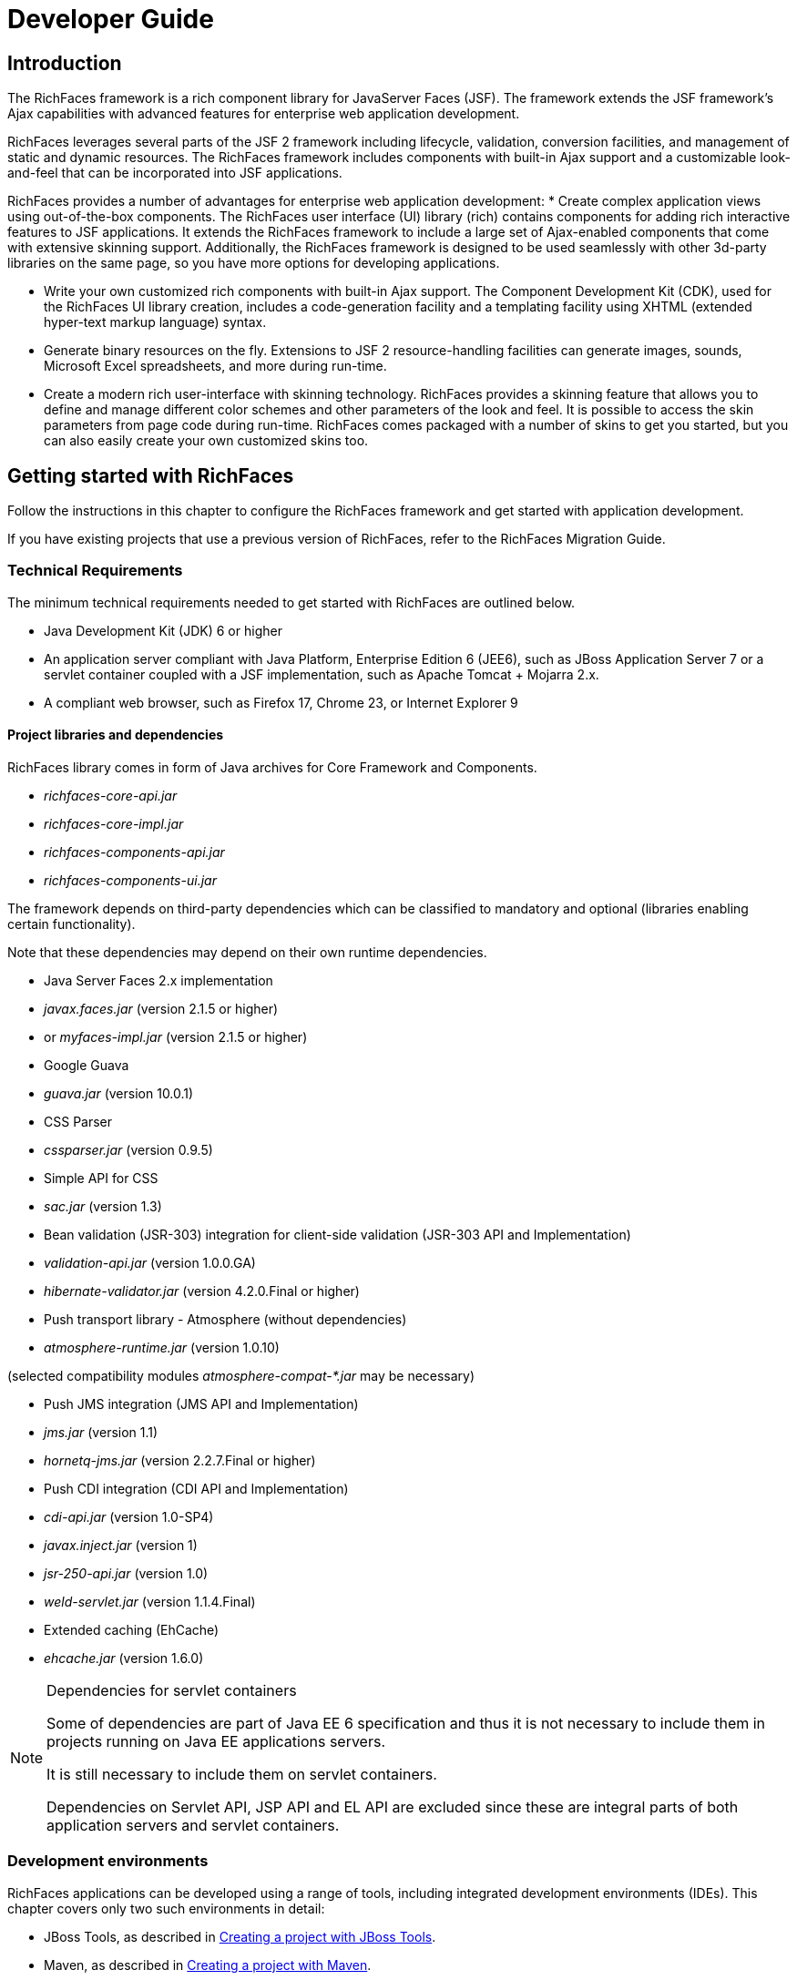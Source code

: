 = Developer Guide

[[chap-Developer_Guide-Introduction]]

== Introduction

The RichFaces framework is a rich component library for JavaServer Faces (JSF). The framework extends the JSF framework's Ajax capabilities with advanced features for enterprise web application development. 

RichFaces leverages several parts of the JSF 2 framework including lifecycle, validation, conversion facilities, and management of static and dynamic resources. The RichFaces framework includes components with built-in Ajax support and a customizable look-and-feel that can be incorporated into JSF applications. 

RichFaces provides a number of advantages for enterprise web application development:  
* Create complex application views using out-of-the-box components. The RichFaces user interface (UI) library (rich) contains components for adding rich interactive features to JSF applications. It extends the RichFaces framework to include a large set of Ajax-enabled components that come with extensive skinning support. Additionally, the RichFaces framework is designed to be used seamlessly with other 3d-party libraries on the same page, so you have more options for developing applications. 


* Write your own customized rich components with built-in Ajax support. The Component Development Kit (CDK), used for the RichFaces UI library creation, includes a code-generation facility and a templating facility using XHTML (extended hyper-text markup language) syntax. 


* Generate binary resources on the fly. Extensions to JSF 2 resource-handling facilities can generate images, sounds, Microsoft Excel spreadsheets, and more during run-time. 


* Create a modern rich user-interface with skinning technology. RichFaces provides a skinning feature that allows you to define and manage different color schemes and other parameters of the look and feel. It is possible to access the skin parameters from page code during run-time. RichFaces comes packaged with a number of skins to get you started, but you can also easily create your own customized skins too. 



[[chap-Developer_Guide-Getting_started_with_RichFaces]]

== Getting started with RichFaces

Follow the instructions in this chapter to configure the RichFaces framework and get started with application development. 

If you have existing projects that use a previous version of RichFaces, refer to the RichFaces Migration Guide. 

[[sect-Developer_Guide-Getting_started_with_RichFaces-Technical_Requirements]]


=== Technical Requirements

The minimum technical requirements needed to get started with RichFaces are outlined below. 


* Java Development Kit (JDK) 6 or higher 


* An application server compliant with Java Platform, Enterprise Edition 6 (JEE6), such as JBoss Application Server 7 or a servlet container coupled with a JSF implementation, such as Apache Tomcat + Mojarra 2.x. 


* A compliant web browser, such as Firefox 17, Chrome 23, or Internet Explorer 9

[[sect-Developer_Guide-Getting_started_with_RichFaces-Technical_Requirements-Project_libraries_and_dependencies]]


==== Project libraries and dependencies

RichFaces library comes in form of Java archives for Core Framework and Components.  


* _richfaces-core-api.jar_


* _richfaces-core-impl.jar_


* _richfaces-components-api.jar_


* _richfaces-components-ui.jar_

The framework depends on third-party dependencies which can be classified to mandatory and optional (libraries enabling certain functionality). 

Note that these dependencies may depend on their own runtime dependencies. 


* Java Server Faces 2.x implementation 


* _javax.faces.jar_ (version 2.1.5 or higher) 


* or _myfaces-impl.jar_ (version 2.1.5 or higher) 


* Google Guava 


* _guava.jar_ (version 10.0.1) 


* CSS Parser 


* _cssparser.jar_ (version 0.9.5) 


* Simple API for CSS 


* _sac.jar_ (version 1.3) 


* Bean validation (JSR-303) integration for client-side validation (JSR-303 API and Implementation) 


* _validation-api.jar_ (version 1.0.0.GA) 


* _hibernate-validator.jar_ (version 4.2.0.Final or higher) 


* Push transport library - Atmosphere (without dependencies) 


* _atmosphere-runtime.jar_ (version 1.0.10) 

(selected compatibility modules _atmosphere-compat-*.jar_ may be necessary) 


* Push JMS integration (JMS API and Implementation) 


* _jms.jar_ (version 1.1) 


* _hornetq-jms.jar_ (version 2.2.7.Final or higher) 


* Push CDI integration (CDI API and Implementation) 


* _cdi-api.jar_ (version 1.0-SP4) 


* _javax.inject.jar_ (version 1) 


* _jsr-250-api.jar_ (version 1.0) 


* _weld-servlet.jar_ (version 1.1.4.Final) 


* Extended caching (EhCache) 


* _ehcache.jar_ (version 1.6.0) 


[NOTE]
.Dependencies for servlet containers
====
Some of dependencies are part of Java EE 6 specification and thus it is not necessary to include them in projects running on Java EE applications servers. 

It is still necessary to include them on servlet containers. 

Dependencies on Servlet API, JSP API and EL API are excluded since these are integral parts of both application servers and servlet containers. 


====


[[sect-Developer_Guide-Getting_started_with_RichFaces-Development_environments]]


=== Development environments

RichFaces applications can be developed using a range of tools, including integrated development environments (IDEs). This chapter covers only two such environments in detail: 


* JBoss Tools, as described in <<sect-Developer_Guide-Getting_started_with_RichFaces-Creating_a_project_with_JBoss_Tools>>.  


* Maven, as described in <<sect-Developer_Guide-Getting_started_with_RichFaces-Creating_a_project_with_Maven>>.  

Other environments, such as Idea or NetBeans, could also be used for RichFaces development, but are not detailed in this book. 

[[sect-Developer_Guide-Getting_started_with_RichFaces-Setting_up_RichFaces]]


=== Setting up RichFaces

Follow the instructions in this section to set up the RichFaces framework and begin building applications. 

Download RichFaces archiveDownload RichFaces from the JBoss RichFaces Downloads area at link:$$http://www.jboss.org/richfaces/download.html$$[http://www.jboss.org/richfaces/download.html]. The binary files (available in _.zip_ or _.bin.tar.gz_ archives) contain the following: 


* compiled, ready-to-use Java Archives (JAR files) of the RichFaces libraries 


* library source JAR files 


* documentation, including Java documentation and JavaScript documentation 


* archetypes 


* example source code 


++++++++++++++++++++++++++++++++++++++
<!-- TODO not in Final
				<stepalternatives>
					<step>
						<title>Using the Component Development Kit (<acronym>CDK</acronym>) distribution</title>
						<para>
							Instead of using the standard distribution, you could download the distribution that includes the Component Development Kit (<acronym>CDK</acronym>). This distribution provides a tool for creating and developing new components using the RichFaces framework.
						</para>
					</step>
				</stepalternatives>
				-->
++++++++++++++++++++++++++++++++++++++
    
Unzip archiveCreate a new directory named _RichFaces_, then unzip the archive containing the binaries there. 

[[sect-Developer_Guide-Getting_started_with_RichFaces-Creating_a_project_with_JBoss_Tools]]


=== Creating a project with JBoss Tools

Follow the procedure in this section to create a new RichFaces application with JBoss Tools Ensure you are using the latest version of JBoss Tools. 

Create a new projectCreate a new project based on the JSF 2 environment using the RichFaces 4 template. In JBoss Tools, select FileNewJSF Project from the menu. Name the project, select JSF 2 from the JSF Environment drop-down box, and click the Finish button to create the project. 

If necessary, update the JSF 2 JAR files to the latest versions. 

Add the RichFaces libraries to the projectAdd <<sect-Developer_Guide-Getting_started_with_RichFaces-Technical_Requirements-Project_libraries_and_dependencies,RichFaces libraries and their mandatory dependencies>> to the project. Copy them from the location where you unzipped the RichFaces archive to the _WebContent/WEB-INF/lib/_ directory of your project in JBoss Tools. 

Reference the tag librariesThe RichFaces tag libraries need to be referenced on each XHTML page in your project: 


[source, XML]
----
<ui:composition xmlns:a4j="http://richfaces.org/a4j"
                xmlns:rich="http://richfaces.org/rich">
   ...
</ui:composition>

----

You are now ready to begin constructing your RichFaces applications. RichFaces components can be dragged and dropped into your application's XHTML pages from the RichFaces palette in JBoss Tools. 
++++++++++++++++++++++++++++++++++++++
<!--, shown in <xref linkend="figu-Developer_Guide-Creating_a_project-RichFaces_palette_in_JBoss_Tools" />-->
++++++++++++++++++++++++++++++++++++++
    


[[sect-Developer_Guide-Getting_started_with_RichFaces-Creating_a_project_with_Maven]]


=== Creating a project with Maven

Apache Maven is a build automation and project management tool for Java projects. Follow the instructions in this section to create a Maven project for RichFaces. 

[[sect-Component_Using_RichFaces_with_Maven-Setting_up_Maven]]


==== Setting up Maven

Maven can be downloaded and installed from Apache's website at link:$$http://maven.apache.org/download.html$$[http://maven.apache.org/download.html]. Due to the use of dependency importing, Maven version 3.0.3 or above is required. 

Once Maven has been installed, no further configuration is required to begin building Maven projects. 

[[sect-Component_Reference-Using_RichFaces_with_Maven-Using_the_RichFaces_project_archetype]]


==== Using the RichFaces project archetype

A Maven archetype is a template for creating projects. Maven uses an archetype to generate a directory structure and files for a particular project, as well as creating _pom.xml_ files that contain build instructions. 

The RichFaces Component Development Kit includes a Maven archetype named _richfaces-archetype-simpleapp_ for generating the basic structure and requirements for a RichFaces application project. Maven can obtain the archetype from the JBoss repository at link:$$https://repository.jboss.org/nexus/content/groups/public/$$[https://repository.jboss.org/nexus/content/groups/public/]. The archetype is also included with the RichFaces source code in the _archetypes_ directory. Follow the procedure in this section to generate a new Maven-based RichFaces project using the archetype. 

Add required repositoryThe details for the JBoss repository need to be added to Maven so it can access the archetype. Add a profile in the _$$maven_installation_folder/conf/settings.xml$$_ file under the &lt;profiles&gt; element: 


[source, XML]
----
<profiles>
    ...
    <profile>
        <id>jboss-public-repository</id>
        <repositories>
            <repository>
                <id>jboss-public-repository-group</id>
                <name>JBoss Public Maven Repository Group</name>
                <url>https://repository.jboss.org/nexus/content/groups/public/</url>
                <layout>default</layout>
                <releases>
                    <enabled>true</enabled>
                    <updatePolicy>never</updatePolicy>
                </releases>
                <snapshots>
                    <enabled>true</enabled>
                    <updatePolicy>never</updatePolicy>
                </snapshots>
            </repository>
        </repositories>
        <pluginRepositories>
            <pluginRepository>
                <id>jboss-public-repository-group</id>
                <name>JBoss Public Maven Repository Group</name>
                <url>https://repository.jboss.org/nexus/content/groups/public/</url>
                <layout>default</layout>
                <releases>
                    <enabled>true</enabled>
                    <updatePolicy>never</updatePolicy>
                </releases>
                <snapshots>
                    <enabled>true</enabled>
                    <updatePolicy>never</updatePolicy>
                </snapshots>
            </pluginRepository>
        </pluginRepositories>
    </profile>
</profiles>

----

The profile then needs to be activated in the &lt;activeProfiles&gt; element: 


[source, XML]
----
<activeProfiles>
   <activeProfile>jboss-public-repository</activeProfile>
</activeProfiles>
----

For further details, refer to the JBoss RichFaces Wiki. 

Generate the project from the archetypeThe project can now be generated with the _richfaces-archetype-simpleapp_ archetype. Create a new directory for your project, then run the following Maven command in the directory: 


++++++++++++++++++++++++++++++++++++++
<screen format="linespecific">mvn archetype:generate -DarchetypeGroupId=org.richfaces.archetypes -DarchetypeArtifactId=richfaces-archetype-simpleapp -DarchetypeVersion=4.3.1.Final -DgroupId=<replaceable>org.docs.richfaces</replaceable> -DartifactId=<replaceable>new_project</replaceable></screen>
++++++++++++++++++++++++++++++++++++++
The following parameters can be used to customize your project: 

_-DgroupId_:: Defines the package for the Managed Beans 

_-DartifactId_:: Defines the name of the project 

The command generates a new RichFaces project with the following structure: 


++++++++++++++++++++++++++++++++++++++
<screen format="linespecific"><replaceable>new_project</replaceable>
	├── <filename moreinfo="none">pom.xml</filename>
	├── <filename moreinfo="none">readme.txt</filename>
	└── <filename moreinfo="none">src</filename>
		└── <filename moreinfo="none">main</filename>
		    ├── <filename moreinfo="none">java</filename>
		    │   └── <filename moreinfo="none">org</filename>
		    │       └── <filename moreinfo="none">docs</filename>
		    │           └── <filename moreinfo="none">richfaces</filename>
		    │               └── <filename moreinfo="none">RichBean.java</filename>
		    └── <filename moreinfo="none">webapp</filename>
		        ├── <filename moreinfo="none">index.xhtml</filename>
		        ├── <filename moreinfo="none">templates</filename>
		        │   └── <filename moreinfo="none">template.xhtml</filename>
		        └── <filename moreinfo="none">WEB-INF</filename>
		            ├── <filename moreinfo="none">faces-config.xml</filename>
		            └── <filename moreinfo="none">web.xml</filename></screen>
++++++++++++++++++++++++++++++++++++++
Add test dependencies (optional)Your root directory of your project contains a project descriptor file, _pom.xml_. If you wish to include modules for test-driven JSF development, add any dependencies for the tests to the _pom.xml_ file. 

For testing server-side part of your implementation, check out link:$$http://www.jboss.org/arquillian$$[JBoss Arquillian project]. 

If you want to test JSF from client's perspective with ability to access state of JSF internals, use link:$$http://www.jboss.org/jsfunit$$[JBoss JSFUnit project] (with Arquillian integration).   

For automation of client-side tests in real-browser, you may want to employ link:$$http://community.jboss.org/wiki/ArquillianAjocado$$[Arquillian Ajocado] and link:$$https://docs.jboss.org/author/display/ARQ/Drone$$[Arquillian Drone] extensions. 

For mocking JSF environment, there is set of tools in RichFaces jsf-test project. For full details on how to use the jsf-test project, refer to article link:$$http://community.jboss.org/docs/DOC-13155$$[Test Driven JSF Development]. 


++++++++++++++++++++++++++++++++++++++
<!--
				<step id="step-Developer_Guide-Using_RichFaces_with_Maven-Update_the_generated_project">
					<title>Update the generated project</title>
					<para>
						After the project has been generated from the old archetype, it must be updated to use RichFaces &VERSION; and JSF 2.
					</para>
					<para>
						RichFaces &VERSION; uses Facelets and does not support JSP. Any <filename>index.jsp</filename> pages that were generated need to forward <filename>home.jsf</filename> page equivalents.
					</para>
					<substeps>
						<step>
							<title>Deactivate the VDL view handler</title>
							<para>
								The <acronym>VDL</acronym> (View Definition Language) view handler must be deactivated for your project to work with JSF 2. To deactivate the viewhandler, edit the project's <filename>web.xml</filename> settings file with the following context parameter:
							</para>
	<programlisting language="XML" role="XML"><xi:include parse="text" href="extras/prog-Developer_Guide-Using_RichFaces_with_Maven-Update_the_generated_project.xml_sample" xmlns:xi="http://www.w3.org/2001/XInclude" /></programlisting>
						</step>
					</substeps>
				</step>
-->
++++++++++++++++++++++++++++++++++++++
    
Build the projectBuild the project from the command line by entering the _mvn install_ command. 

The BUILD SUCCESSFUL message indicates the project has been assembled and is ready to import into an IDE (integrated development environment), such as JBoss Tools. 


++++++++++++++++++++++++++++++++++++++
<!--deprecated-->
++++++++++++++++++++++++++++++++++++++
    

++++++++++++++++++++++++++++++++++++++
<!--
						<step>
							<title>Use <application>Maven</application> to prepare the project for <application>Eclipse</application></title>
							<substeps>
								<step>
									<para>
										Enter the following command in the root directory of the project:
									</para>
									<screen>mvn eclipse:eclipse -DdownloadSources=true -Dwtpversion=2.0</screen>
									<para>
										The command generates the required <application>Eclipse</application> project files.
									</para>
								</step>
								<step>
									Import the project into <application>Eclipse</application> and <application>JBoss Tools</application> through the importing wizard by choosing <menuchoice><guimenu>File</guimenu><guimenuitem>Import</guimenuitem></menuchoice> from the menu. Select <menuchoice><guimenu>General</guimenu><guimenuitem>Existing Projects into Workspace</guimenuitem></menuchoice> as the import source and choose the root directory for your project.
								</step>
							</substeps>
						</step>
				-->
++++++++++++++++++++++++++++++++++++++
    
Import the project into an IDETo import the project into Eclipse and JBoss Tools, use the JBoss Maven Integration plug-ins. These plug-ins work with plug-ins from the M2Eclipse project to import Maven projects. 

Install the plug-insChoose HelpInstall New Software from the Eclipse menu. 

Select the JBoss Tools update site to use, then open the Maven Support group and select the JBoss Maven Integration and JBoss Maven JSF Configurator plug-ins. 

Follow the prompts to install the integration plug-ins. The installation will automatically include the transitive dependencies Maven Integration for Eclipse and Maven Integration for WTP. Both of these dependencies are from the M2Eclipse project. 

Restart Eclipse to finish the installation. 

Open the importing wizardWith the plug-ins installed, open the importing wizard by choosing FileImport from the menu. 

Select the projectSelect MavenExisting Maven Projects as the import source and choose the directory with the _pom.xml_ file for your project. 


[NOTE]
.Exporting from Maven
====
The ability to prepare the project for Eclipse and export it using Maven is deprecated in RichFaces 4.3.1.Final. The process does not support JBoss integration-specific features, such as JSF Facets. 


====


Your project is now ready to use. Once components and functionality have been added, you can run the application on a server and access it through a web browser at the address _http://localhost:8080/jsf-app/_. 

[[sect-Developer_Guide-Getting_started_with_RichFaces-Using_RichFaces_in_existing_JSF2_projects]]


=== Using RichFaces in existing JSF 2 projects

RichFaces can be added to existing JSF 2 projects by adding the new RichFaces libraries. Refer to <<step-Developer_Guide-Creating_a_project-Add_the_RichFaces_libraries_to_the_project>> and <<step-Developer_Guide-Creating_a_project-Reference_the_tag_libraries>> in <<sect-Developer_Guide-Getting_started_with_RichFaces-Creating_a_project_with_JBoss_Tools>> for details. 


[NOTE]
.Application-level settings
====
In RichFaces 4, it is not necessary to add any extra settings to the _web.xml_ or _config.xml_ settings files to use the framework. 


====


[[chap-Developer_Guide-RichFaces_overview]]

== RichFaces overview

Read this chapter for technical details on the RichFaces framework. 

[[sect-Component_Reference-RichFaces_overview-Full_technical_requirements]]


=== Full technical requirements

RichFaces has been developed with an open architecture to be compatible with a wide variety of environments. 

[[sect-Component_Reference-RichFaces_overview-Server_requirements]]


==== Server requirements

RichFaces 4 requires either of the following server technologies: 


* An application server compliant with Java Platform, Enterprise Edition 6 (JEE6 or JEE6), such as JBoss Application Server 7. 


* A major servlet container, such as Jetty 8 or Apache Tomcat 7. 

[[sect-Component_Reference-RichFaces_overview-Client_requirements]]


==== Client requirements

Clients accessing RichFaces applications require a web browser.  For a list of supported web browsers, refer to the link:$$https://community.jboss.org/wiki/PrioritizedRichFacesBrowsersCompatibilityMatrix$$[ browser compatibility matrix ]in the RichFaces wiki. 

[[sect-Component_Reference-RichFaces_overview-Development_requirements]]


==== Development requirements

Developing applications with the RichFaces framework requires the Java Development Kit (JDK), an implementation of JavaServer Faces (JSF), and a development environment. 

Java Development Kit (JDK):: RichFaces supports the following JDK versions:  
* JDK 1.6 and higher 



JavaServer Faces (JSF):: RichFaces supports the following JSF implementations and frameworks:  
* MyFaces 2.x


* Seam 3.x


* Mojara 2.x



Development environment:: RichFaces can be developed using most Java development environments. The following are recommended, and used for examples in this guide: 
* JBoss Tools 3.3 and higher 


* Maven 3.0.3 and higher 



[[sect-Developer_Guide-RichFaces_overview-Architecture]]


=== Architecture

The important elements of the RichFaces framework are as follows:  
* Ajax Action Components 


* Ajax Containers 


* Ajax Output 


* Skins and Theming 


* RichFaces Ajax Extensions 

Read this section for details on each element. 

[[sect-Developer_Guide-Architecture-Ajax_Action_Components]]


==== Ajax Action Components

The RichFaces framework includes several Ajax Action Components and Submitting Bahaviors: &lt;a4j:commandButton&gt;, &lt;a4j:commandLink&gt;, &lt;a4j:poll&gt;, &lt;a4j:ajax&gt;, and more. Use Ajax Action Components to send Ajax requests from the client side. 

[[sect-Developer_Guide-Architecture-Ajax_Containers]]


==== Ajax Containers

AjaxContainer is an interface that marks part of the JSF tree that is decoded during an Ajax request. It only marks the JSF tree if the component or behavior sending the request does not explicitly specify an alternative. AjaxRegion is an implementation of this interface. 

[[sect-Developer_Guide-Architecture-Ajax_Output]]


==== Ajax Output

AjaxContainer is an interface that marks part of the JSF tree that will be updated and rendered on the client for every Ajax request. It only marks the JSF tree if the component or behavior sending the request does not explicitly turn off automatic updates. 

[[sect-Developer_Guide-Architecture-Skins_and_theming]]


==== Skins and theming

RichFaces includes extensive support for application skinning. Skinning is a high-level extension to traditional CSS (Cascading Style Sheets) which allows the color scheme and appearance of an application to be easily managed. The skins simplify look-and-feel design by allowing multiple elements of the interface to be handled as manageable features, which have associated color palettes and styling. Application skins can additionally be changed on the fly during run-time, allowing user experiences to be personalized and customized. 

For full details on skinning and how to create skins for the components in your application, refer to <<chap-Developer_Guide-Skinning_and_theming>>. 

[[sect-Developer_Guide-Architecture-RichFaces_Ajax_Extensions]]


==== RichFaces Ajax Extensions

The RichFaces Ajax Extensions plug in to the standard JSF 2 Ajax script facility. They extend the script facility with new features and options. 

[[sect-Developer_Guide-RichFaces_overview-Technologies]]


=== Technologies

RichFaces 4 features full JSF 2 integration and uses standard web application technologies such as JavaScript, XML (Extensible Markup Language), and XHTML (Extensible Hypertext Markup Language). 

[[sect-Developer_Guide-RichFaces_overview-Differences_between_JSF_and_RichFaces_mechanisms]]


=== Differences between JSF and RichFaces mechanisms

JavaServer Faces 2 evaluates Ajax options, such as execute and render, while rendering a page. This allows any parameters to be sent directly from the client side. 

RichFaces evaluates the options when the current request is sent. This increases both the security of the data and the convenience for evaluating parameters. 

For example, binding Ajax options to Java Bean properties in RichFaces allows you to evaluate the options dynamically for the current request, such as defining additional zones to render. Parameters changed manually on the client side will not influence the request processing. With JSF 2, the options have evaluated during the previous page rendering would need to be used. 

[[sect-Developer_Guide-RichFaces_overview-Restrictions]]


=== Restrictions

The following restrictions apply to applications implementing the RichFaces framework:  
* As with most Ajax frameworks, you should not attempt to append or delete elements on a page using RichFaces Ajax, but should instead replace them. As such, elements that are rendered conditionally should not be targeted in the render attributes for Ajax controls. For successful updates, an element with the same identifier as in the response must exist on the page. If it is necessary to append code to a page, include a placeholder for it (an empty element). 


* JSF 2 does not allow resources such as JavaScript or Cascading Style Sheets (CSS) to be added if the element requiring the resource is not initially present in the JSF tree. As such, components added to the tree via Ajax must have any required resources already loaded. In RichFaces, any components added to the JSF tree should have components with corresponding resources included on the main page initially. To facilitate this, components can use the rendered="false" setting to not be rendered on the page. 


* JSF does render resource links (stylesheets, scripts) in order of occurence, thus if you add &lt;h:outputStylesheet&gt; to the &lt;h:head&gt; section, JSF will render it before the RichFaces resource links (dependencies of RichFaces components). To be able to overwrite RichFaces stylesheets and re-use RichFaces JavaScript implementation, you need to render &lt;h:outputStylesheet target="head"&gt; to the &lt;h:body&gt; section (safe solution is to place it on the end of the section; however to keep readability, you can use start of the section).   


* Switching RichFaces skins via Ajax during runtime should be avoided, as this requires all the stylesheets to be reloaded. 



[[chap-Developer_Guide-Basic_concepts]]

== Basic concepts

Read this chapter for the basic concepts of using RichFaces in conjunction with Ajax and JavaServer Faces. 

[[sect-Developer_Guide-Basic_concepts-Sending_an_Ajax_request]]


=== Sending an Ajax request

Many of the tags in the a4j and rich tag libraries are capable of sending Ajax requests from a JavaServer Faces (JSF) page. 


* The &lt;a4j:commandButton&gt; and &lt;a4j:commandLink&gt; tags are used to send an Ajax request on the click JavaScript event. 


* The &lt;a4j:poll&gt; tag is used to send an Ajax request periodically using a timer. 


* The &lt;a4j:ajax&gt; tag allows you to add Ajax functionality to standard JSF components and send Ajax request on a chosen JavaScript event, such as keyup or mouseover, for example. 


* Most components in the rich tag library have built-in Ajax support. Refer to the RichFaces Component Reference for details on the use of each component. 

[[sect-Developer_Guide-Basic_concepts-Partial_tree_processing]]


=== Partial tree processing

Use the execute attribute to specify which parts of the JSF tree to process during an Ajax request. The execute attribute can point to an id identifier of a specific component to process. Components can also be identified through the use of Expression Language (EL). 

Alternatively, the execute attribute accepts the following keywords: 

@all:: Every component is processed. 

@none:: No components are processed. 

@this:: The requesting component with the execute attribute is processed. 

@form:: The form that contains the requesting component is processed. 

@region:: The region that contains the requesting component is processed. Use the &lt;a4j:region&gt; component as a wrapper element to specify regions. 

Some components make use of additional keywords. These are detailed under the relevant component entry in the RichFaces Component Reference. 

[[sect-Developer_Guide-Basic_concepts-Partial_view_updates]]


=== Partial view updates

Use the render attribute to specify which components to render for an Ajax update. The render attribute can point to an id identifier of a specific component to update. Components can also be identified through the use of Expression Language (EL). 

Alternatively, the render attribute accepts the following keywords: 

@all:: Every component is updated. 

@none:: No components are updated. 

@this:: The requesting component with the execute attribute is updated. 

@form:: The form that contains the requesting component is updated. 

@region:: The region that contains the requesting component is updated. Use the &lt;a4j:region&gt; component as a wrapper element to specify regions. 

Some components make use of additional keywords. These are detailed under the relevant component entry in the RichFaces Component Reference. 

Use the &lt;a4j:outputPanel&gt; component with the ajaxRendered="true" setting to always update a section irrespective of the requesting component's render attribute. The &lt;rich:message&gt; and &lt;rich:messages&gt; components are based on the &lt;a4j:outputPanel&gt; component, and as such will also always be updated. To override this behavior, use the limitRender="true" setting on the requesting component. 

[[sect-Developer_Guide-Basic_concepts-Component_overview]]


=== Component overview

The RichFaces framework is made up of two tag libraries: the a4j library and the rich library. The a4j tag library represents _Ajax4jsf_, which provides page-level Ajax support with core Ajax components. This allows developers to make use of custom Ajax behavior with existing components. The rich tag library provides Ajax support at the component level instead, and includes ready-made, self-contained components. These components don't require additional configuration in order to send requests or update. 

For details on the use of the various components, refer to RichFaces Component Reference. 

[[chap-Developer_Guide-Advanced_features]]

== Advanced features

Read this chapter for details on some of the advanced features and configuration possibilities for the RichFaces framework. 

[[sect-Developer_Guide-Advanced_features-JSF2_integration]]


=== JSF 2 integration

JavaServer Faces (JSF) is the Java-based web application framework upon which the RichFaces framework has been built. RichFaces is now integrated with JSF 2, which features several improvements to the framework. 


* The standard display technology used by JSF 1 was JavaServer Pages (JSP). With JSF 2, the standard display technology has been changed to Facelets, which is a more powerful and more efficient View Declaration Language (VLD) than JSP. 

[[sect-Developer_Guide-Advanced_features-Error_handling]]


=== Error handling

RichFaces allows standard handlers to be defined for processing different application exceptions. Custom JavaScript can be executed when these exceptions occur. 

[[sect-Developer_Guide-Advanced_features-Client-side_errors]]


==== Client-side errors

JSF provides a global onError handler on the client. The handler provides the relevant error code and other associated data. The RichFaces Ajax components provide the error attribute if extra functionality needs to be defined. 

Additional processing is available through a number of components, such as the following: 


* The &lt;a4j:status&gt; component has an additional error state. 


* The &lt;a4j:queue&gt; component can be used to process errors. 

[[sect-Developer_Guide-Advanced_features-Server-side_errors]]


==== Server-side errors

Use the JSF 2 ExceptionHandler class to handle server-side errors such as session expiration. 

[[sect-Developer_Guide-Advanced_features-Other_functions]]


=== Other functions

RichFaces provides a number of advanced functions, such as managing user roles and identifying elements. Refer to the Functions chapter in the RichFaces Component Reference for further details. 

[[sect-Developer_Guide-Advanced_features-Resource_loading]]


=== Resource loading

The RichFaces improves a standard JSF resource handling in order to achieve following features: 


* resource optimization - serves optimized component resource dependencies (JavaScript, CSS) 


* resource mapping - re-routes resource requests (maps an one resource to an another resource) 

[[sect-Developer_Guide-Advanced_features-Configuring_ResourceServlet]]


==== Configuring ResourceServlet

For leveraging RichFaces resource loading improvements, the ResourceServlet needs to be registered.  

ResourceServlet is automatically registered in the Servlet 3.0 and higher environments. 

In the Servlet 2.5 and lower environments, it is necessary to register the ResourceServlet manually in the WEB-INF/web.xml configuration file: 


[source, XML]
----
<servlet>
    <servlet-name>Resource Servlet</servlet-name>
    <servlet-class>org.richfaces.webapp.ResourceServlet</servlet-class>
    <load-on-startup>1</load-on-startup>
</servlet>

<servlet-mapping>
    <servlet-name>Resource Servlet</servlet-name>
    <url-pattern>/org.richfaces.resources/*</url-pattern>
</servlet-mapping>
----

[[sect-Developer_Guide-Advanced_features-Resource_optimization]]


==== Resource optimization

The resource optimization feature provides optimized component dependencies - JavaScript, CSS - which are compressed and aggregated to resource packages. 

The loading of compressed resource packages may lead into significant client performance boost, since many small files are aggregated into one big file - the number of HTTP connections necessary to download application resources is significantly decreased. 

.Enabling resource optimization

====
[source, XML]
----
<context-param>
    <param-name>org.richfaces.resourceOptimization.enabled</param-name>
    <param-value>true</param-value>
</context-param>
----

====
.Resource optimization in development JSF project stage

====
[source, XML]
----
<context-param>
    <param-name>javax.faces.PROJECT_STAGE</param-name>
    <param-value>Development</param-value>
</context-param>
----

====
[[sect-Developer_Guide-Advanced_features-Resource_mapping]]


==== Resource mapping

The resource mapping feature maps an existing JSF resource (determined by library and name) to a another resource.  

This feature can help to solve the following cases: 


* providing alternative versions of JSF resources 


* map several JSF resources to one 


* using external resources 


* moving resources to servers serving static content 



===== Resource mapping configuration file

Configuring the resource mapping means adding new records to the class-path file META-INF/richfaces/static-resource-mappings.properties. 

Each line in the configuration file represents one relocation. 

A following sample shows a JSF resource with the name resourceLibrary:resourceName relocated to a resource anotherResourceLibrary:anotherResourceName: 


----
resourceLibrary\:resourceName=anotherResourceLibrary/anotherResourceName
----


[NOTE]
.Mapping resource name to relative URL
====
The definition above contains a JSF resource name on the left side of the expression and a relative path on the right side. 

The expression on the right side represents a path relative to a JSF resource root, thus resource path anotherResourceLibrary/anotherResourceName actually maps to a JSF resource with name anotherResourceLibrary:anotherResourceName. 


====



[NOTE]
.Additional mapping files
====
It is possible to define additional resource mapping configuration files by using a contextual parameter identifying the class-path locations where the files reside: org.richfaces.resourceMapping.mappingFile (a comma-separated list of the class-path files). 


====




===== Examples of resource mapping

.Providing alternative file

====
----
jquery.js=jquery-alternative-version.js
----

====
.Mapping several resources to one

====
----
some\:jquery.js=final/jquery.js
another\:jquery.js=final/jquery.js
----

====
.Using external resources

====
----
jquery.js=http://ajax.googleapis.com/ajax/libs/jquery/1.7.1/jquery.min.js
----

====
[[chap-Developer_Guide-Skinning_and_theming]]

== Skinning and theming

Read this chapter for a guide to skinning and theming RichFaces applications, including how to implement themes, and details on customizing and extending skins. 

[[sect-Developer_Guide-Skinning_and_theming-What_are_skins]]


=== What are skins?

Application skins are used with the RichFaces framework to change the appearance of an application through setting the colors and decoration of controls and components. Typically the appearance of web applications is handled through the CSS (Cascading Style Sheet) files associated with the application, but skinning allows the settings in a CSS file to be abstracted and easily edited. Skins consist of a small, generalized set of font and color parameters that can be applied to multiple different styles. This avoids repetitive coding and duplication in CSS files. CSS files are not completely replaced: skins work as a high-level extension to standard CSS. 

Each skin has a set of skin-parameters, which are used to define the theme palette and other elements of the user interface. These parameters work together with regular CSS declarations, and can be referred to from within CSS using JavaServer Faces Expression Language (EL). 

The skinning feature of RichFaces also allows skins to be changed at runtime, so users can personalize an application's appearance on the fly. 

[[sect-Developer_Guide-Skinning_and_theming-Using_skins]]


=== Using skins

RichFaces includes a number of predefined skins. These skins can be used in RichFaces web applications by specifying the skin name in the org.richfaces.skin context parameter in the _web.xml_ settings file. The predefined skins are as follows: 


* +DEFAULT+


* +plain+, which contains no skin parameters and is intended for embedding RichFaces components into existing projects with their own styles. 


* +emeraldTown+


* +blueSky+


* +wine+


* +japanCherry+


* +ruby+


* +classic+


* +deepMarine+

To add one of these skins to your application, add the +org.richfaces.SKIN+ context parameter to the _web.xml_ configuration file: 


++++++++++++++++++++++++++++++++++++++
<programlisting format="linespecific">&lt;context-param&gt;
    &lt;param-name&gt;org.richfaces.skin&lt;/param-name&gt;
    &lt;param-value&gt;<replaceable>skin_name</replaceable>&lt;/param-value&gt;
&lt;/context-param&gt;</programlisting>
++++++++++++++++++++++++++++++++++++++
[[sect-Developer_Guide-Skinning_and_theming-Skinning_overview]]


=== Skinning overview

RichFaces skins are implemented using the following three-level scheme: 

Component stylesheets:: Stylesheets are provided for each component. CSS style parameters map to skin parameters defined in the skin property file. This mapping is accomplished through the use of ECSS files. Refer to <<sect-Developer_Guide-Skinning_and_theming-ECSS_files>> for details on ECSS files. 

Skin property files:: Skin property files map skin parameters to constant styles. Skin properties are defined in _skin.properties_ files. Refer to <<sect-Developer_Guide-Skinning_overview-Skin_parameter_tables>> for a listing of the skin parameters used in a typical skin. 

Custom style classes:: Individual components can use the styleClass attribute to redefine specific elements. These components then use the styles defined in a CSS file instead of the standard look for components as defined by the ECSS stylesheets. 

[[sect-Developer_Guide-Skinning_overview-Skin_parameter_tables]]


==== Skin parameter tables

<<tabl-Developer_Guide-Skin_parameter_tables_in_RichFaces-Parameter_settings_for_the_blueSky_skin>> lists the default values for the parameter settings in the +blueSky+ skin. These values are all listed in the _blueSky.skin.properties_ file, which can be customized and extended as described in <<sect-Developer_Guide-Skinning_and_theming-Customizing_skins>>. 

[[tabl-Developer_Guide-Skin_parameter_tables_in_RichFaces-Parameter_settings_for_the_blueSky_skin]]
.Parameter settings for the +blueSky+ skin
[options="header"]
|===============
|Parameter name|Default value
|headerBackgroundColor|+#BED6F8+
|headerGradientColor|+#F2F7FF+
|headTextColor|+#000000+
|headerWeightFont|+bold+
|generalBackgroundColor|+#FFFFFF+
|generalTextColor|+#000000+
|generalSizeFont|+11px+
|generalFamilyFont|+Arial, Verdana, sans-serif+
|controlTextColor|+#000000+
|controlBackgroundColor|+#FFFFFF+
|additionalBackgroundColor|+#ECF4FE+
|shadowBackgroundColor|+#000000+
|shadowOpacity|+1+
|panelBorderColor|+#BED6F8+
|subBorderColor|+#FFFFFF+
|calendarWeekBackgroundColor|+#F5F5F5+
|calendarHolidaysBackgroundColor|+#FFEBDA+
|calendarHolidaysTextColor|+#FF7800+
|calendarCurrentBackgroundColor|+#FF7800+
|calendarCurrentTextColor|+#FFEBDA+
|calendarSpecBackgroundColor|+#E4F5E2+
|calendarSpecTextColor|+#000000+
|editorBackgroundColor|+#F1F1F1+
|editBackgroundColor|+#FEFFDA+
|errorColor|+#FF0000+
|gradientType|+plain+
|tabBackgroundColor|+#C6DEFF+
|tabDisabledTextColor|+#8DB7F3+
|tableHeaderBackgroundColor|+#D6E6FB+
|tableSubHeaderBackgroundColor|+#ECF4FE+
|tableBorderWidth|+1px+
|tableHeaderTextColor|+#0B356C+
|trimColor|+#D6E6FB+
|tipBackgroundColor|+#FAE6B0+
|tipBorderColor|+#E5973E+
|selectControlColor|+#E79A00+
|generalLinkColor|+#0078D0+
|hoverLinkColor|+#0090FF+
|visitedLinkColor|+#0090FF+
|headerSizeFont|+11px+
|headerFamilyFont|+Arial, Verdana, sans-serif+
|tabSizeFont|+11px+
|tabFamilyFont|+Arial, Verdana, sans-serif+
|buttonSizeFont|+11px+
|buttonFamilyFont|+Arial, Verdana, sans-serif+
|tableBackgroundColor|+#FFFFFF+
|tableFooterBackgroundColor|+#CCCCCC+
|tableSubfooterBackgroundColor|+#F1F1F1+
|tableBorderColor|+#C0C0C0+
|warningColor|+#FFE6E6+
|warningBackgroundColor|+#FF0000+

|===============


[[sect-Developer_Guide-Skinning_and_theming-Round_corners]]


==== Support for round corners

Support for round borders in your skins is available via the +panelBorderRadius+ skin parameter. The value of this parameter maps to the CSS 3 +border-radius+ property.  This CSS 3 property is ignored in older browsers, and the skin gracefully degrades to square corners. 

Units of the +panelBorderRadius+ skin parameter must be either +px+ (pixels). or +%+ (a percentage). 

[[sect-Developer_Guide-Skinning_and_theming-ECSS_files]]


==== ECSS files

RichFaces uses ECSS files to add extra functionality to the skinning process. ECSS files are CSS files which use Expression Language (EL) to connect styles with skin properties. 

[[exam-Developer_Guide-Skinning_and_theming-ECSS_style_mappings]]
.ECSS style mappings

====
[source, Java]
----
.rf-p{
   background-color:'#{richSkin.generalBackgroundColor}';
   color:'#{richSkin.panelBorderColor}';
   border-width:1px;
   border-style:solid;
   padding:1px;
}

.rf-p-b{
   font-size:'#{richSkin.generalSizeFont}';
   color:'#{richSkin.generalTextColor}';
   font-family:'#{richSkin.generalFamilyFont}';
   padding:10px;
}

----

====
[[sect-Developer_Guide-Skinning_and_theming-Customizing_skins]]


=== Customizing skins

Skins in RichFaces can be customized on each of the three levels: 

Skin property files:: Application interfaces can be modified by altering the values of skin parameters in the skin itself. Edit the constant values defined in the _skin.properties_ file to change the style of every component mapped to that skin property. 

Component stylesheets:: Mappings and other style attributes listed in a component's ECSS file can be edited. Edit the ECSS file to change the styles of all components of that type. 

Custom components style classes:: Individual components can use the styleClass attribute to use a unique style class. Add the new style class to the application CSS and reference it from an individual component with the styleClass attribute. 

Overwriting stylesheets in application:: You can load custom stylesheets using &lt;h:outputStylesheet&gt; which rewrites of extends styles defined for style classes of components. 


[NOTE]
.Customizing skins by rewriting/extending component style classes
====
If you want to extend/overwrite style sheet definitions with own stylesheets, make sure you place definitions to be rendered in right order of occurence (see <<sect-Developer_Guide-RichFaces_overview-Restrictions,Restrictions>> section for details). 


====


[[exam-Developer_Guide-Using_skins-Simple_skinning_example]]
.Simple skinning example

====
[source, XML]
----
<rich:panel>This is a panel without a header</rich:panel>
----


[source, XML]
----
<div id="..." class="rf-p">
   <div id="..." class="rf-p-b">
      This is a panel without a header
   </div>
</div>

----

====
[[sect-Developer_Guide-Customizing_skins-Creating_a_new_skin]]


==== Creating a new skin

Create the skin fileThe name of the skin file should follow the format _$$new_skin_name.skin.properties$$_ and is placed in either the _META-INF/skins/_ directory or the classpath directory of your project.

Define the skin constantsDefine all the skin constantsAdd skin parameter constants and values to the file. All the skin parameters listed in <<tabl-Developer_Guide-Skin_parameter_tables_in_RichFaces-Parameter_settings_for_the_blueSky_skin>> should be included in the skin file, with settings relevant to your new skin.

[[exam-Developer_Guide-Skinning_and_theming-blueSky.skin.properties_file]]
._blueSky.skin.properties_ file

========
Extend a base skinInstead of redefining an entire new skin, your skin can use an existing skin as a base on which to build new parameters. Specify a base skin by using the baseSkin parameter in the skin file, as shown in <<exam-Developer_Guide-Skinning_and_theming-Using_a_base_skin>>. 

[[exam-Developer_Guide-Skinning_and_theming-Using_a_base_skin]]
.Using a base skin

====
----
baseSkin=blueSky
generalSizeFont=12pt
----

====
Reference the skin definitionAdd a skin definition &lt;context-param&gt; to the _web.xml_ settings file of your application:


++++++++++++++++++++++++++++++++++++++
<programlisting language="XML" role="XML" format="linespecific">&lt;context-param&gt;
   &lt;param-name&gt;org.richfaces.skin&lt;/param-name&gt;
   &lt;param-value&gt;<replaceable>new_skin_name</replaceable>&lt;/param-value&gt;
&lt;/context-param&gt;</programlisting>
++++++++++++++++++++++++++++++++++++++
[[sect-Developer_Guide-Skinning_and_theming-Changing_skins_at_runtime]]


=== Changing skins at runtime

To allow users to change skins at runtime, use a managed bean to access the skin. 

Create the skin beanThe skin bean is a simple interface to manage the skin:


[source, Java]
----
public class SkinBean {

    private String skin;

    public String getSkin() {
        return skin;
    }
    public void setSkin(String skin) {
        this.skin = skin;
    }
}

----

Reference the skin beanAdd the @ManagedBean and @SessionScoped references to the class. 

Alternatively, use EL (Expression Language) to reference the skin bean from the _web.xml_ settings file. 


[source, XML]
----
<context-param>
    <param-name>org.richfaces.skin</param-name>
    <param-value>#{skinBean.skin}</param-value>
</context-param>
----

Set initial skinThe application needs an initial skin to display before the user chooses an alternative skin. Specify the skin in your class with @ManagedProperty. 


[source, Java]
----
@ManagedProperty(value="blueSky")
private String skin;
----

Alternatively, specify the initial skin in the _web.xml_ configuration file. 


[source, XML]
----
<managed-bean>
    <managed-bean-name>skinBean</managed-bean-name>
    <managed-bean-class>SkinBean</managed-bean-class>
    <managed-bean-scope>session</managed-bean-scope>
    <managed-property>
        <property-name>skin</property-name>
        <value>blueSky</value>
    </managed-property>
</managed-bean>
----

[[sect-Developer_Guide-Skinning_and_theming-Skinning_standard_controls]]


=== Skinning standard controls

Standard HTML controls used alongside RichFaces components are also themed to create a cohesive user interface. 

[[sect-Developer_Guide-Skinning_standard_controls-Automatic_skinning]]


==== Automatic skinning

The skinning style properties are automatically applied to controls based on their element names and attribute types. If the HTML elements are referenced in the standard skin stylesheets, the controls will be styled according to the mapped skin properties. 

Standard HTML controls are skinned in this way by default. To override this behavior and prevent the RichFaces skins from being applied to the standard HTML controls, set the +org.richfaces.enableControlSkinning+ context parameter in the _web.xml_ configuration file to +false+: 


[source, XML]
----
<context-param>
   <param-name>org.richfaces.enableControlSkinning</param-name>
   <param-value>false</param-value>
</context-param>
----

[[sect-Developer_Guide-Skinning_standard_controls-Skinning_with_the_rfs-ctn_class]]


==== Skinning with the rfs-ctn class

The skinning style properties can be determined through a separate CSS class. This method is not available by default, but is enabled through the +org.richfaces.enableControlSkinningClasses+ context parameter in the _web.xml_ configuration file: 


[source, XML]
----
<context-param>
   <param-name>org.richfaces.enableControlSkinningClasses</param-name>
   <param-value>true</param-value>
</context-param>
----

When enabled, a stylesheet with predefined classes offers a special CSS class named rfs-ctn. Reference the rfs-ctn class from any container element (such as a &lt;div&gt; element) to skin all the standard HTML controls in the container. 

Standard HTML controls can also be specifically defined in the CSS. Refer to the _$$/core/impl/src/main/resources/META-INF/resources/skinning_both.ecss$$_ file in the richfaces-ui.jar package for examples of specially-defined CSS classes with skin parameters for HTML controls. 

[[appe-Developer_Guide-Style_classes_and_skin_parameters]]

[appendix]
== Style classes and skin parameters

Each of the RichFaces components are listed below, along with their style classes and skin parameters. For further details on each component, refer to the relevant section in the RichFaces Component Reference. 

[[sect-Developer_Guide-Style_classes_and_skin_parameters-Processing_management]]


=== Processing management

[[sect-Developer_Guide-Style_classes_and_skin_parameters-a4jlog]]


==== &lt;a4j:log&gt;

[[tabl-a4jlog-Style_classes_and_corresponding_skin_parameters]]
.Style classes (selectors) and corresponding skin parameters
[options="header"]
|===============
|Class (selector)|Skin Parameters|Mapped CSS properties
|.rf-log:: This class defines styles for the log. 

|generalTextColor|color
|.rf-log-popup:: This class defines styles for the log when it appears as a pop-up. 

|No skin parameters.
|.rf-log-popup-cnt:: This class defines styles for the content of the log pop-up. 

|No skin parameters.
|.rf-log-inline:: This class defines styles for the log when it appears in-line. 

|No skin parameters.
|.rf-log-contents:: This class defines styles for the log contents. 

|No skin parameters.
|.rf-log-entry-lbl:: This class defines styles for a label in the log. 

|No skin parameters.
|.rf-log-entry-lbl-debug:: This class defines styles for the debug label in the log. 

|No skin parameters.
|.rf-log-entry-lbl-info:: This class defines styles for the information label in the log. 

|No skin parameters.
|.rf-log-entry-lbl-warn:: This class defines styles for the warning label in the log. 

|No skin parameters.
|.rf-log-entry-lbl-error:: This class defines styles for the error label in the log. 

|No skin parameters.
|.rf-log-entry-msg:: This class defines styles for a message in the log. 

|No skin parameters.
|.rf-log-entry-msg-debug:: This class defines styles for the debug message in the log. 

|No skin parameters.
|.rf-log-entry-msg-info:: This class defines styles for the information message in the log. 

|No skin parameters.
|.rf-log-entry-msg-warn:: This class defines styles for the warning message in the log. 

|No skin parameters.
|.rf-log-entry-msg-error:: This class defines styles for the error message in the log. 

|No skin parameters.
|.rf-log-entry-msg-xml:: This class defines styles for an XML message in the log. 

|No skin parameters.

|===============


[[sect-Developer_Guide-Style_classes_and_skin_parameters-Rich_inputs]]


=== Rich inputs

[[sect-Developer_Guide-Style_classes_and_skin_parameters-richautocomplete]]


==== &lt;rich:autocomplete&gt;

[[tabl-richautocomplete-Style_classes_and_corresponding_skin_parameters]]
.Style classes (selectors) and corresponding skin parameters
[options="header"]
|===============
|Class (selector)|Skin Parameters|Mapped CSS properties
|.rf-au-fnt:: This class defines styles for the auto-complete box font. 

|generalTextColor|color
|generalFamilyFont|font-family
|generalSizeFont|font-size
|.rf-au-inp:: This class defines styles for the auto-complete input box. 

|controlBackgroundColor|background-color
|.rf-au-fld:: This class defines styles for the auto-complete field. 

|panelBorderColor|border-color
|controlBackgroundColor|background-color
|.rf-au-fld-btn:: This class defines styles for a button in the auto-complete field. 

|No skin parameters.
|.rf-au-btn:: This class defines styles for the auto-complete box button. 

|headerBackgroundColor|background-color
|panelBorderColor|border-left-color
|.rf-au-btn-arrow:: This class defines styles for the button arrow. 

|No skin parameters.
|.rf-au-btn-arrow-dis:: This class defines styles for the button arrow when it is disabled. 

|No skin parameters.
|.rf-au-lst-scrl:: This class defines styles for the scrollbar in the auto-complete list. 

|No skin parameters.
|.rf-au-itm:: This class defines styles for an item in the auto-complete list. 

|No skin parameters.
|.rf-au-itm-sel:: This class defines styles for a selected item in the auto-complete list. 

|headerBackgroundColor|background-color
|generalTextColor|border-color
|.rf-au-shdw:: This class defines styles for the auto-complete box shadow. 

|No skin parameters.
|.rf-au-shdw-t:: .rf-au-shdw-l:: .rf-au-shdw-r:: .rf-au-shdw-b:: These classes define styles for the top, left, right, and bottom part of the auto-complete box shadow. 

|No skin parameters.
|.rf-au-tbl:: This class defines styles for a table in the auto-complete box. 

|No skin parameters.

|===============


[[sect-Developer_Guide-Style_classes_and_skin_parameters-richcalendar]]


==== &lt;rich:calendar&gt;

[[tabl-richcalendar-Style_classes_and_corresponding_skin_parameters]]
.Style classes (selectors) and corresponding skin parameters
[options="header"]
|===============
|Class (selector)|Skin Parameters|Mapped CSS properties
|.rf-cal-extr:: This class defines the styles for a pop-up calendar exterior. 

|panelBorderColor|border-color
|.rf-cal-btn:: This class defines styles for a calendar button. 

|No skin parameters.
|.rf-cal-hdr:: This class defines the styles for a calendar header. 

|panelBorderColor|border-bottom-color
|additionalBackgroundColor|background-color
|generalSizeFont|font-size
|generalFamilyFont|font-family
|.rf-cal-hdr-optnl:: This class defines the styles for an optional header. 

|panelBorderColor|border-bottom-color
|additionalBackgroundColor|background-color
|generalSizeFont|font-size
|generalFamilyFont|font-family
|.rf-cal-hdr-month:: This class defines the styles for the month header. 

|headerBackgroundColor|background-color
|headerSizeFont|font-size
|headerFamilyFont|font-family
|headerWeightFont|font-weight
|headerTextColor|color
|.rf-cal-ftr:: This class defines the styles for a calendar footer. 

|panelBorderColor|border-right-color, border-bottom-color
|additionalBackgroundColor|background
|generalSizeFont|font-size
|generalFamilyFont|font-family
|.rf-cal-ftr-optnl:: This class defines the styles for an optional footer. 

|panelBorderColor|border-right-color, border-bottom-color
|additionalBackgroundColor|background
|generalSizeFont|font-size
|generalFamilyFont|font-family
|.rf-cal-tl:: This class defines the styles for calendar toolbars. 

|headerBackgroundColor|background-color
|headerSizeFont|font-size
|headerFamilyFont|font-family
|headerWeightFont|font-weight
|headerTextColor|color
|.rf-cal-tl-ftr:: This class defines the styles for a toolbar item in the calendar footer. 

|additionalBackgroundColor|background
|generalSizeFont|font-size
|generalFamilyFont|font-family
|.rf-cal-tl-btn:: This class defines styles for a toolbar button. 

|No skin parameters.
|.rf-cal-tl-btn-dis:: This class defines styles for a disabled toolbar button. 

|No skin parameters.
|.rf-cal-tl-btn-hov:: This class defines the styles for toolbar items when it is hovered over with the mouse cursor. 

|calendarWeekBackgroundColor|background-color
|generalTextColor|color
|tableBackgroundColor|border-color
|panelBorderColor|border-right-color, border-bottom-color
|.rf-cal-tl-btn-press:: This class defines the styles for toolbar items when it is pressed. 

|panelBorderColor|border-color
|panelBorderColor|border-right-color, border-bottom-color
|.rf-cal-tl-close:: This class defines styles for a Close button in a toolbar. 

|No skin parameters.
|.rf-cal-c:: This class defines the styles for regular calendar cells. 

|panelBorderColor|border-bottom-color, border-right-color
|tableBackgroundColor|background-color
|generalSizeFont|font-size
|generalFamilyFont|font-family
|.rf-cal-c-cnt:: This class defines styles for the content of a cell. 

|No skin parameters.
|.rf-cal-today:: This class defines the styles for the cell representing today's date. 

|calendarCurrentBackgroundColor|background-color
|calendarCurrentTextColor|color
|.rf-cal-sel:: This class defines the styles for the selected day. 

|headerBackgroundColor|background-color
|headerTextColor|color
|.rf-cal-hov:: This class defines the styles for a cell when it is hovered over with the mouse cursor. 

|calendarSpecBackgroundColor|background-color
|calendarSpecTextColor|color
|.rf-cal-week:: This class defines the styles for week numbers. 

|panelBorderColor|border-bottom-color, border-right-color
|calendarWeekBackgroundColor|background-color
|generalSizeFont|font-size
|generalFamilyFont|font-family
|.rf-cal-holiday:: This class defines the styles for weekends and holidays. 

|calendarHolidaysBackgroundColor|background-color
|calendarHolidaysTextColor|color
|.rf-cal-boundary-day:: This class defines styles for an active boundary button. 

|No skin parameters.
|.rf-cal-sp-inp:: This class defines the styles for a spinner input field in the pop-up element for time selection. 

|buttonSizeFont|font-size
|buttonFamilyFont|font-family
|.rf-cal-sp-inp-cntr:: This class defines the styles for a wrapper &lt;td&gt; element for a spinner input field in the pop-up element for time selection. 

|controlBackgroundColor|background-color
|panelBorderColor|border-color
|subBorderColor|border-right-color, border-bottom-color
|.rf-cal-sp-btn:: This class defines the styles for a wrapper &lt;td&gt; element for spinner buttons in the pop-up element for time selection. 

|headerBackgroundColor|background-color, border-color
|.rf-cal-sp-up:: This class defines styles for the Up spinner button. 

|No skin parameters.
|.rf-cal-sp-down:: This class defines styles for the Down spinner button. 

|No skin parameters.
|.rf-cal-sp-press:: This class defines styles for a spinner button when it is pressed. 

|No skin parameters.
|.rf-cal-edtr-shdw:: This class defines the styles for the calendar editor shadow. 

|tableBackgroundColor|background
|.rf-cal-edtr-layout-shdw:: This class defines the styles for the layout shadow of a calendar editor. 

|shadowBackgroundColor|background-color
|.rf-cal-edtr-btn:: This class defines styles for a button in the calendar editor. 

|No skin parameters.
|.rf-cal-edtr-btn-over:: This class defines the styles for the calendar editor button when it is hovered over with the mouse cursor. 

|panelBorderColor|border-color
|calendarSpecBackgroundColor|background
|.rf-cal-edtr-btn-sel:: This class defines the styles for the calendar editor button when it is selected. 

|calendarCurrentBackgroundColor|background-color
|calendarCurrentTextColor|color
|.rf-cal-edtr-tl-over:: This class defines the styles for a toolbar item in the calendar editor when it is hovered over with the mouse cursor. 

|additionalBackgroundColor|background
|tableBackgroundColor|border-color
|panelBorderColor|border-right-color, border-bottom-color
|.rf-cal-edtr-tl-press:: This class defines the styles for a toolbar item in the calendar editor when it is pressed. 

|additionalBackgroundColor|background
|panelBorderColor|border-color
|tableBackgroundColor|border-right-color, border-bottom-color
|.rf-cal-time-inp:: This class defines styles for the time input field. 

|No skin parameters.
|.rf-cal-time-btn:: This class defines the styles for a button in the pop-up element for the calendar's time section. 

|tableBackgroundColor|border-color
|panelBorderColor|border-right-color, border-bottom-color
|.rf-cal-time-btn-press:: This class defines the styles for a pressed button in the pop-up element for the calendar's time section. 

|tableBackgroundColor|border-right-color, border-bottom-color
|panelBorderColor|border-color
|calendarWeekBackgroundColor|background-color
|.rf-cal-timepicker-cnt:: This class defines the styles for the content of the pop-up element during time selection. 

|panelBorderColor|border-color
|additionalBackgroundColor|background
|generalSizeFont|font-size
|generalFamilyFont|font-family
|.rf-cal-timepicker-inp:: This class defines the styles for an input field in the time picker. 

|generalSizeFont|font-size
|generalFamilyFont|font-family
|.rf-cal-timepicker-ok:: This class defines styles for the OK button in the time picker. 

|No skin parameters.
|.rf-cal-timepicker-cancel:: This class defines styles for the Cancel button in the time picker. 

|No skin parameters.
|.rf-cal-monthpicker-cnt:: This class defines the styles for the content of the pop-up element during month or year selection. 

|panelBorderColor|border-color
|tableBackgroundColor|background
|generalSizeFont|font-size
|generalFamilyFont|font-family
|.rf-cal-monthpicker-ok:: This class defines the styles for the OK button for the month picker. 

|additionalBackgroundColor|background
|panelBorderColor|border-top-color
|.rf-cal-monthpicker-cancel:: This class defines the styles for the Cancel button for the month picker. 

|additionalBackgroundColor|background
|panelBorderColor|border-top-color
|.rf-cal-monthpicker-split:: This class defines the styles for the splitter in the month picker. 

|panelBorderColor|border-right-color

|===============


[[sect-Developer_Guide-Style_classes_and_skin_parameters-richeditor]]


==== &lt;rich:editor&gt;

[[tabl-richeditor-Style_classes_and_corresponding_skin_parameters]]
.Style classes (selectors) and corresponding skin parameters
[options="header"]
|===============
|Class (selector)|Skin Parameters|Mapped CSS properties
|.cke_skin_richfaces:: 

|panelBorderColor|border-color
|.cke_skin_richfaces .cke_wrapper:: 

|editorMainBackgroundColor|background-color
|.cke_skin_richfaces .cke_dialog_body:: 

|panelBorderColor|border-color
|generalBackgroundColor|background
|.cke_skin_richfaces .cke_dialog_title:: 

|headerBackgroundColor|repeat-x
|headerWeightFont|font-weight
|headerTextColor|color
|headerFamilyFont|font-family
|headerSizeFont|font-size
|.cke_skin_richfaces .cke_path a, .cke_skin_richfaces .cke_path .cke_empty:: 

|editorMainTextColor|color
|.cke_skin_richfaces .cke_button a.cke_on:: 

|additionalBackgroundColor|background-color
|panelBorderColor|border-color
|.cke_skin_richfaces .cke_button a:hover, .cke_skin_richfaces .cke_button a:focus, .cke_skin_richfaces .cke_button a:active:: 

|panelBorderColor|border-color
|tabBackgroundColor|background-color
|.cke_skin_richfaces .cke_rcombo a:: .cke_skin_richfaces .cke_rcombo a:active:: .cke_skin_richfaces .cke_rcombo a:hover:: 

|panelBorderColor|border-color
|generalSizeFont|font-size
|generalFamilyFont|font-family
|controlTextColor|color
|controlBackgroundColor|background-color
|.cke_skin_richfaces .cke_rcombo .cke_openbutton:: 

|headerBackgroundColor|background-color
|panelBorderColor|border-left-color

|===============


[[sect-Developer_Guide-Style_classes_and_skin_parameters-richfileUpload]]


==== &lt;rich:fileUpload&gt;

[[tabl-richfileUpload-Style_classes_and_corresponding_skin_parameters]]
.Style classes (selectors) and corresponding skin parameters
[options="header"]
|===============
|Class (selector)|Skin Parameters|Mapped CSS properties
|.rf-fu:: This class defines styles for the file upload control. 

|generalBackgroundColor|background-color
|panelBorderColor|border-color
|.rf-fu-hdr:: This class defines styles for the header of the file upload control. 

|headerBackgroundColor|background-color, border-color
|.rf-fu-lst:: This class defines styles for lists in the file upload control. 

|No skin parameters.
|.rf-fu-cntr-hdn:: This class defines styles for the file upload container when it is hidden. 

|No skin parameters.
|.rf-fu-btns-lft:: .rf-fu-btns-rgh:: These classes define styles for buttons on the left and right of the file upload control. 

|No skin parameters.
|.rf-fu-btn-add:: This class defines styles for the Add button in the file upload control. 

|trimColor|background-color
|panelBorderColor|border-color
|.rf-fu-btn-cnt-add:: This class defines styles for the content of the Add button in the file upload control. 

|generalTextColor|color
|generalFamilyFont|font-family
|generalSizeFont|font-size
|.rf-fu-btn-add-dis:: This class defines styles for the Add button in the file upload control when it is disabled. 

|tableFooterBackgroundColor|background-color
|tableFooterBackgroundColor|border-color
|.rf-fu-btn-cnt-add-dis:: This class defines styles for the content of the Add button in the file upload control when it is disabled. 

|tabDisabledTextColor|color
|generalFamilyFont|font-family
|generalSizeFont|font-size
|.rf-fu-btn-upl:: This class defines styles for the Upload button in the file upload control. 

|trimColor|background-color
|panelBorderColor|border-color
|.rf-fu-btn-cnt-upl:: This class defines styles for the content of the Upload button in the file upload control. 

|generalTextColor|color
|generalFamilyFont|font-family
|generalSizeFont|font-size
|.rf-fu-btn-clr:: This class defines styles for the Clear button in the file upload control. 

|trimColor|background-color
|panelBorderColor|border-color
|.rf-fu-btn-cnt-clr:: This class defines styles for the content of the Clear button in the file upload control. 

|generalTextColor|color
|generalFamilyFont|font-family
|generalSizeFont|font-size
|.rf-fu-itm:: This class defines styles for an item in the file upload control. 

|panelBorderColor|border-bottom-color
|.rf-fu-itm-lft:: .rf-fu-itm-rgh:: These classes define styles for items on the left and right of the file upload control. 

|No skin parameters.
|.rf-fu-itm-lbl:: This class defines styles for the label of an item in the file upload control. 

|generalTextColor|color
|generalFamilyFont|font-family
|generalSizeFont|font-size
|.rf-fu-itm-st:: This class defines styles for the status of an item in the file upload control. 

|generalTextColor|color
|generalFamilyFont|font-family
|generalSizeFont|font-size
|.rf-fu-itm-lnk:: This class defines styles for a link item in the file upload control. 

|generalLinkColor|color
|generalFamilyFont|font-family
|generalSizeFont|font-size
|.rf-fu-inp:: This class defines styles for the input field in the file upload control. 

|No skin parameters.
|.rf-fu-inp-cntr:: This class defines styles for the input field container in the file upload control. 

|No skin parameters.

|===============


[[sect-Developer_Guide-Style_classes_and_skin_parameters-richinplaceInput]]


==== &lt;rich:inplaceInput&gt;

[[tabl-richinplaceInput-Style_classes_and_corresponding_skin_parameters]]
.Style classes (selectors) and corresponding skin parameters
[options="header"]
|===============
|Class (selector)|Skin Parameters|Mapped CSS properties
|.rf-ii:: This class defines styles for the in-place input when it is in the default state. 

|editorBackgroundColor|background-color
|generalTextColor|border-bottom-color
|.rf-ii-act:: This class defines styles for the in-place input when it is in the editing state. 

|No skin parameters.
|.rf-ii-chng:: This class defines styles for the in-place input when it is in the changed state. 

|No skin parameters.
|.rf-ii-dis:: This class defines styles for the in-place input when it is in the disabled state. 

|No skin parameters.
|.rf-ii-fld:: This class defines styles for the in-place input field. 

|editBackgroundColor|background-color, border-bottom-color
|generalTextColor|color
|generalFamilyFont|font-family
|generalSizeFont|font-size
|.rf-ii-lbl:: This class defines styles for the label of the in-place input. 

|generalTextColor|color
|generalSizeFont|font-size
|.rf-ii-dflt-lbl:: This class defines styles for the default label of the in-place input. 

|No skin parameters.
|.rf-ii-btn:: This class defines styles for the buttons for the in-place input. 

|tabBackgroundColor|background-color
|panelBorderColor|border-color
|.rf-ii-btn-p:: This class defines styles for the buttons for the in-place input when they are pressed. 

|tabBackgroundColor|background-color
|panelBorderColor|border-color
|.rf-ii-btn-set:: .rf-ii-btn-prepos:: .rf-ii-btn-pos:: These classes define the positioning of the buttons. 

|No skin parameters.
|.rf-ii-btn-shdw:: This class defines styles for the button shadows for the in-place input. 

|No skin parameters.
|.rf-ii-btn-shdw-t:: .rf-ii-btn-shdw-b:: .rf-ii-btn-shdw-l:: .rf-ii-btn-shdw-r:: These classes define the top, bottom, left, and right edge of the button shadows. 

|No skin parameters.
|.rf-ii-none:: This class defines styles for the in-place input when it cannot be edited. 

|No skin parameters.

|===============


[[sect-Developer_Guide-Style_classes_and_skin_parameters-richinputNumberSlider]]


==== &lt;rich:inputNumberSlider&gt;

[[tabl-richinputNumberSlider-Style_classes_and_corresponding_skin_parameters]]
.Style classes (selectors) and corresponding skin parameters
[options="header"]
|===============
|Class (selector)|Skin Parameters|Mapped CSS properties
|.rf-insl:: This class defines styles for the number slider itself. 

|No skin parameters.
|.rf-insl-trc:: This class defines styles for the number slider track. 

|controlBackgroundColor|background-color
|panelBorderColor|border-bottom-color
|.rf-insl-trc-cntr:: This class defines styles for the container of the number slider track. 

|No skin parameters.
|.rf-insl-mn:: This class defines styles for the minimum label on the number slider. 

|generalSizeFont|font-size
|generalFamilyFont|font-family
|generalTextColor|color
|panelBorderColor|border-left-color
|.rf-insl-mx:: This class defines styles for the maximum label on the number slider. 

|generalSizeFont|font-size
|generalFamilyFont|font-family
|generalTextColor|color
|panelBorderColor|border-right-color
|.rf-insl-inp:: This class defines styles for the input field on the number slider. 

|generalSizeFont|font-size
|generalFamilyFont|font-family
|generalTextColor|color
|.rf-insl-inp-cntr:: This class defines styles for the container of the input field. 

|No skin parameters.
|.rf-insl-hnd:: This class defines styles for the handle on the number slider. 

|No skin parameters.
|.rf-insl-hnd-cntr:: This class defines styles for the container of the handle. 

|No skin parameters.
|.rf-insl-hnd-sel:: This class defines styles for the handle when it is selected. 

|No skin parameters.
|.rf-insl-hnd-dis:: This class defines styles for the handle when it is selected. 

|No skin parameters.
|.rf-insl-dec:: .rf-insl-inc:: These classes define styles for the step controls to decrease and increase the number. 

|No skin parameters.
|.rf-insl-dec-sel:: .rf-insl-inc-sel:: These classes define styles for the step controls when they are selected. 

|No skin parameters.
|.rf-insl-dec-dis:: .rf-insl-inc-dis:: These classes define styles for the step controls when they are disabled. 

|No skin parameters.
|.rf-insl-tt:: This class defines styles for the tool-tip on the number slider. 

|generalSizeFont|font-size
|generalFamilyFont|font-family
|generalTextColor|color
|tipBorderColor|border
|tipBackgroundColor|background-color

|===============


[[sect-Developer_Guide-Style_classes_and_skin_parameters-richinputNumberSpinner]]


==== &lt;rich:inputNumberSpinner&gt;

[[tabl-richinputNumberSpinner-Style_classes_and_corresponding_skin_parameters]]
.Style classes (selectors) and corresponding skin parameters
[options="header"]
|===============
|Class (selector)|Skin Parameters|Mapped CSS properties
|.rf-insp:: This class defines styles for the number spinner itself. 

|panelBorderColor|border-color
|.rf-insp-inp:: This class defines styles for the input field on the number spinner. 

|generalSizeFont|font-size
|generalFamilyFont|font-family
|generalTextColor|color
|controlBackgroundColor|background-color
|.rf-insp-btns:: This class defines styles for the buttons on the number spinner. 

|headerBackgroundColor|background-color
|panelBorderColor|border-left-color
|.rf-insp-dec:: .rf-insp-inc:: These classes define styles for the step controls to decrease and increase the number. 

|No skin parameters.
|.rf-insp-dec-dis:: .rf-insp-inc-dis:: These classes define styles for the step controls when they are disabled. 

|No skin parameters.

|===============


[[sect-Developer_Guide-Style_classes_and_skin_parameters-Rich_selects]]


=== Rich selects

[[sect-Developer_Guide-Style_classes_and_skin_parameters-richinplaceSelect]]


==== &lt;rich:inplaceSelect&gt;

[[tabl-richinplaceSelect-Style_classes_and_corresponding_skin_parameters]]
.Style classes (selectors) and corresponding skin parameters
[options="header"]
|===============
|Class (selector)|Skin Parameters|Mapped CSS properties
|.rf-is-d-s:: This class defines styles for the in-place select when it is in the default state. 

|editorBackgroundColor|background-color
|generalTextColor|border-bottom-color
|.rf-is-e-s:: This class defines styles for the in-place select when it is in the editing state. 

|No skin parameters.
|.rf-is-c-s:: This class defines styles for the in-place select when it is in the changed state. 

|No skin parameters.
|.rf-is-dis-s:: This class defines styles for the in-place select when it is in the disabled state. 

|No skin parameters.
|.rf-is-fld:: This class defines styles for the in-place select field. 

|editBackgroundColor|background
|generalTextColor|color
|generalFamilyFont|font-family
|generalSizeFont|font-size
|.rf-is-opt:: This class defines styles for an option for the in-place select. 

|generalTextColor|border-color
|.rf-is-sel:: This class defines styles for the selected option of the in-place select. 

|generalTextColor|border-color
|.rf-is-lbl:: This class defines styles for the label of the in-place select. 

|No skin parameters.
|.rf-is-dflt-lbl:: This class defines styles for the default label of the in-place select. 

|No skin parameters.
|.rf-is-edit:: This class defines styles for the in-place select when it is being edited. 

|No skin parameters.
|.rf-is-btn:: This class defines styles for the buttons for the in-place select. 

|tabBackgroundColor|background-color
|panelBorderColor|border-color
|.rf-is-btn-p:: This class defines styles for the buttons for the in-place select when they are pressed. 

|tabBackgroundColor|background-color
|panelBorderColor|border-color
|.rf-is-btn-set:: .rf-is-btn-prepos:: .rf-is-btn-pos:: These classes define the positioning of the buttons. 

|No skin parameters.
|.rf-is-lst-pos:: This class defines the positioning of the list. 

|No skin parameters.
|.rf-is-lst-dec:: This class defines styles for a decreasing list for the in-place select. 

|editBackgroundColor|background-color
|panelBorderColor|border-color
|.rf-is-lst-scrl:: This class defines styles for the list scrollbar. 

|No skin parameters.
|.rf-is-shdw:: This class defines styles for the in-place select shadow. 

|No skin parameters.
|.rf-is-shdw-t:: .rf-is-shdw-b:: .rf-is-shdw-l:: .rf-is-shdw-r:: These classes define the top, bottom, left, and right edge of the in-place select shadows. 

|No skin parameters.
|.rf-is-btn-shdw:: This class defines styles for the button shadows for the in-place select. 

|No skin parameters.
|.rf-is-none:: This class defines styles for the in-place select when it cannot be edited. 

|No skin parameters.

|===============


[[sect-Developer_Guide-Style_classes_and_skin_parameters-richselect]]


==== &lt;rich:select&gt;

[[tabl-richselect-Style_classes_and_corresponding_skin_parameters]]
.Style classes (selectors) and corresponding skin parameters
[options="header"]
|===============
|Class (selector)|Skin Parameters|Mapped CSS properties
|.rf-sel:: This class defines styles for the select control itself. 

|No skin parameters.
|.rf-sel-cntr:: This class defines styles for the container of the select control. 

|panelBorderColor|border-color
|.rf-sel-inp:: This class defines styles for the select control input field. 

|controlBackgroundColor|background-color
|.rf-sel-fld-err:: This class defines styles for the input field when an error occurs. 

|No skin parameters.
|.rf-sel-opt:: This class defines styles for an option in the select control. 

|generalTextColor|color
|generalSizeFont|font-size
|generalFamilyFont|font-family
|.rf-sel-sel:: This class defines styles for the selected option of the select control. 

|generalTextColor|border-color
|.rf-sel-dflt-lbl:: This class defines styles for the default label of the select control. 

|No skin parameters.
|.rf-sel-btn:: This class defines styles for the button of the select control. 

|headerBackgroundColor|background-color
|panelBorderColor|border-left-color
|.rf-sel-btn-arrow:: This class defines styles for the arrow on the button. 

|No skin parameters.
|.rf-sel-btn-dis:: This class defines styles for the button of the select control when it is disabled. 

|No skin parameters.
|.rf-sel-lst-scrl:: This class defines styles for the list scrollbar. 

|No skin parameters.
|.rf-sel-shdw:: This class defines styles for the select control shadow. 

|No skin parameters.
|.rf-sel-shdw-t:: .rf-sel-shdw-b:: .rf-sel-shdw-l:: .rf-sel-shdw-r:: These classes define the top, bottom, left, and right edge of the select control shadows. 

|No skin parameters.

|===============


[[sect-Developer_Guide-Style_classes_and_skin_parameters-richorderingList]]


==== &lt;rich:orderingList&gt;

[[tabl-richorderingList-Style_classes_and_corresponding_skin_parameters]]
.Style classes (selectors) and corresponding skin parameters
[options="header"]
|===============
|Class (selector)|Skin Parameters|Mapped CSS properties
|.rf-ord:: This class defines styles for the orderingList control itself. 

|No skin parameters.
|.rf-ord-cntr:: This class defines styles for the container of the orderingList control. 

|No skin parameters.
|.rf-ord-cptn:: This class defines styles for the caption of the orderingList control. 

|headerTextColor|color
|headerSizeFont|font-size
|headerFamilyFont|font-family
|headerWeightFont|font-weight
|.rf-ord-lst:: This class defines styles for the items list of the orderingList control. 

|No skin parameters.
|.rf-ord-hdr:: This class defines styles for the header of the items list. 

|headerBackgroundColor|background-color
|headerTextColor|color
|headerSizeFont|font-size
|headerFamilyFont|font-family
|headerWeightFont|font-weight
|.rf-ord-opt:: This class defines styles for an option in the orderingList control. 

|generalTextColor|color
|generalSizeFont|font-size
|generalFamilyFont|font-family
|.rf-ord-sel:: This class defines styles for the selected option of the orderingList control. 

|generalTextColor|border-color
|.rf-ord-dflt-lbl:: This class defines styles for the default label of the orderingList control. 

|No skin parameters.
|.rf-ord-btn:: This class defines styles for the button of the orderingList control. 

|headerBackgroundColor|background-color
|panelBorderColor|border-left-color
|.rf-ord-btn-dis:: This class defines styles for the button of the orderingList control when it is disabled. 

|No skin parameters.
|.rf-ord-lst-scrl:: This class defines styles for the list scrollbar. 

|No skin parameters.

|===============


[[sect-Developer_Guide-Style_classes_and_skin_parameters-richspickList]]


==== &lt;rich:pickList&gt;

[[tabl-richpickList-Style_classes_and_corresponding_skin_parameters]]
.Style classes (selectors) and corresponding skin parameters
[options="header"]
|===============
|Class (selector)|Skin Parameters|Mapped CSS properties
|.rf-pick:: This class defines styles for the pickList control itself. 

|No skin parameters.
|.rf-pick-src-cptn, .rf-pick-tgt-cptn:: These classes define styles for the source and target captions of the pickList control. 

|headerTextColor|color
|headerSizeFont|font-size
|headerFamilyFont|font-family
|headerWeightFont|font-weight
|.rf-pick-lst:: This class defines styles for the items list of the pickList control. 

|No skin parameters.
|.rf-pick-hdr:: This class defines styles for the header of the items list. 

|headerBackgroundColor|background-color
|headerTextColor|color
|headerSizeFont|font-size
|headerFamilyFont|font-family
|headerWeightFont|font-weight
|.rf-pick-opt:: This class defines styles for an option in the pickList control. 

|generalTextColor|color
|generalSizeFont|font-size
|generalFamilyFont|font-family
|.rf-pick-sel:: This class defines styles for the selected option of the pickList control. 

|generalTextColor|border-color
|.rf-pick-dflt-lbl:: This class defines styles for the default label of the pickList control. 

|No skin parameters.
|.rf-pick-btn:: This class defines styles for the button of the pickList control. 

|headerBackgroundColor|background-color
|panelBorderColor|border-left-color
|.rf-pick-btn-dis:: This class defines styles for the button of the pickList control when it is disabled. 

|No skin parameters.
|.rf-pick-lst-scrl:: This class defines styles for the list scrollbar. 

|No skin parameters.

|===============


[[sect-Developer_Guide-Style_classes_and_skin_parameters-Panels_and_containers]]


=== Panels and containers

[[sect-Developer_Guide-Style_classes_and_skin_parameters-richpanel]]


==== &lt;rich:panel&gt;

[[tabl-richpanel-Style_classes_and_corresponding_skin_parameters]]
.Style classes (selectors) and corresponding skin parameters
[options="header"]
|===============
|Class (selector)|Skin Parameters|Mapped CSS properties
|.rf-p:: This class defines styles for the panel itself. 

|generalBackgroundColor|background-color
|panelBorderColor|color
|.rf-p-hdr:: This class defines styles for the header of a panel. 

|headerBackgroundColor|background-color, border-color
|headerTextColor|color
|headerSizeFont|font-size
|headerWeightFont|font-weight
|headerFamilyFont|font-family
|.rf-p-b:: This class defines styles for the body of a panel. 

|generalTextColor|color
|generalSizeFont|font-size
|generalFamilyFont|font-family

|===============


[[sect-Developer_Guide-Style_classes_and_skin_parameters-richaccordion]]


==== &lt;rich:accordion&gt;

[[tabl-richaccordion-Style_classes_and_corresponding_skin_parameters]]
.Style classes (selectors) and corresponding skin parameters
[options="header"]
|===============
|Class (selector)|Skin Parameters|Mapped CSS properties
|.rf-ac:: This class defines styles for the accordion control itself. 

|panelBorderColor|border-color
|generalBackgroundColor|background
|.rf-ac-itm-hdr:: This class defines styles for the header of an accordion item. 

|panelBorderColor|border-bottom-color
|headerBackgroundColor|background-color
|headerTextColor|color
|headerWeightFont|font-weight
|headerFamilyFont|font-family
|headerSizeFont|font-size
|.rf-ac-itm-hdr-act:: .rf-ac-itm-hdr-inact:: These classes define styles for the header when the item is either active (expanded) or inactive (collapsed). 

|No skin parameters.
|.rf-ac-itm-hdr-dis:: This class defines styles for the header when it is disabled. 

|tabDisabledTextColor|color
|.rf-ac-itm-gr:: This class defines styles for an item group. 

|No skin parameters.
|.rf-ac-itm-cnt:: This class defines styles for the content of an accordion item. 

|panelBorderColor|border-bottom-color
|generalTextColor|color
|generalFamilyFont|font-family
|generalSizeFont|font-size
|.rf-ac-itm-ico:: This class defines styles for the item icon. 

|No skin parameters.
|.rf-ac-itm-exp-ico:: This class defines styles for the expanded icon for an item. 

|No skin parameters.
|.rf-ac-itm-ico-act:: .rf-ac-itm-ico-inact:: These classes define styles for the icon when the item is either active (expanded) or inactive (collapsed). 

|No skin parameters.
|.rf-ac-itm-lbl:: This class defines styles for the item label. 

|No skin parameters.
|.rf-ac-itm-lbl-act:: .rf-ac-itm-lbl-inact:: These classes define styles for the label when the item is either active (expanded) or inactive (collapsed). 

|No skin parameters.

|===============


[[sect-Developer_Guide-Style_classes_and_skin_parameters-richcollapsiblePanel]]


==== &lt;rich:collapsiblePanel&gt;

[[tabl-richcollapsiblePanel-Style_classes_and_corresponding_skin_parameters]]
.Style classes (selectors) and corresponding skin parameters
[options="header"]
|===============
|Class (selector)|Skin Parameters|Mapped CSS properties
|.rf-cp:: This class defines styles for the collapsible panel itself. 

|panelBorderColor|color
|generalBackgroundColor|background
|.rf-cp-hdr:: This class defines styles for the header of a collapsible panel. 

|headerBackgroundColor|background-color, border-color
|headerTextColor|color
|headerWeightFont|font-weight
|headerFamilyFont|font-family
|headerSizeFont|font-size
|.rf-cp-hdr-exp:: .rf-cp-hdr-colps:: These classes define styles for the header when the item is either expanded or collapsed. 

|No skin parameters.
|.rf-cp-gr:: This class defines styles for a collapsible panel group. 

|No skin parameters.
|.rf-cp-b:: This class defines styles for the body of a collapsible panel. 

|generalTextColor|color
|generalFamilyFont|font-family
|generalSizeFont|font-size
|.rf-cp-ico:: This class defines styles for the panel icon. 

|No skin parameters.
|.rf-cp-exp-ico:: This class defines styles for the expanded icon for a panel. 

|No skin parameters.
|.rf-cp-ico-exp:: .rf-cp-ico-colps:: These classes define styles for the icon when the panel is either expanded or collapsed. 

|No skin parameters.
|.rf-cp-lbl:: This class defines styles for the panel label. 

|No skin parameters.
|.rf-cp-lbl-exp:: .rf-cp-lbl-colps:: These classes define styles for the label when the panel is either expanded or collapsed. 

|No skin parameters.

|===============


[[sect-Developer_Guide-Style_classes_and_skin_parameters-richpopupPanel]]


==== &lt;rich:popupPanel&gt;

[[tabl-richpopupPanel-Style_classes_and_corresponding_skin_parameters]]
.Style classes (selectors) and corresponding skin parameters
[options="header"]
|===============
|Class (selector)|Skin Parameters|Mapped CSS properties
|.rf-pp-btn:: This class defines styles for the pop-up panel button. 

|No skin parameters.
|.rf-pp-shade:: This class defines styles for the shading that covers the page when presenting a modal pop-up panel. 

|No skin parameters.
|.rf-pp-cntr:: This class defines styles for the container for the pop-up panel. 

|panelBorderColor|border
|generalBackgroundColor|background
|.rf-pp-hdr:: This class defines styles for the header of the pop-up panel. 

|headerBackgroundColor|background
|.rf-pp-hdr-cnt:: This class defines styles for the content of the header. 

|headerTextColor|color
|headerWeightFont|font-weight
|headerFamilyFont|font-family
|headerSizeFont|font-size
|.rf-pp-cnt:: This class defines styles for the content of the pop-up panel. 

|generalTextColor|color
|generalFamilyFont|font-family
|generalSizeFont|font-size
|.rf-pp-cnt-scrlr:: This class defines styles for the scroll bars of the pop-up panel. 

|generalBackgroundColor|background
|.rf-pp-hndlr:: This class defines styles for borders of the pop-up panel. The border handler is used to re-size the panel. 

|No skin parameters.
|.rf-pp-hndlr-t:: .rf-pp-hndlr-b:: .rf-pp-hndlr-l:: .rf-pp-hndlr-r:: .rf-pp-hndlr-tl:: .rf-pp-hndlr-tr:: .rf-pp-hndlr-bl:: .rf-pp-hndlr-br:: These classes define styles for the top, bottom, left, right, top-left, top-right, bottom-left, and bottom-right edges of the border handler. 

|No skin parameters.

|===============


[[sect-Developer_Guide-Style_classes_and_skin_parameters-richtabPanel]]


==== &lt;rich:tabPanel&gt;

[[tabl-richtabPanel-Style_classes_and_corresponding_skin_parameters]]
.Style classes (selectors) and corresponding skin parameters
[options="header"]
|===============
|Class (selector)|Skin Parameters|Mapped CSS properties
|.rf-tab-hdr:: This class defines styles for a tab header. 

|panelBorderColor|border
|tabBackgroundColor|background-color
|generalTextColor|color
|.rf-tab-hdr-act:: This class defines styles for a tab header when it is active. 

|additionalBackgroundColor|background-color
|.rf-tab-hdr-inact:: This class defines styles for a tab header when it is inactive. 

|No skin parameters.
|.rf-tab-hdr-dis:: This class defines styles for a tab header when it is disabled. 

|tabDisabledTextColor|color
|.rf-tab-hdr-tabline-vis:: This class defines styles for the header tab line when it is visible. 

|additionalBackgroundColor|background-color
|panelBorderColor|border-color
|.rf-tab-hdr-tabs:: This class defines styles for the tabs in the header. 

|No skin parameters.
|.rf-tab-hdr-spcr:: This class defines styles for the tab header spacer. 

|panelBorderColor|border-bottom
|.rf-tab-lbl:: This class defines styles for the tab label. 

|generalFamilyFont|font-family
|generalSizeFont|font-size
|.rf-tab-hdn:: This class defines styles for the tab when it is hidden. 

|No skin parameters.
|.rf-tab-hdr-scrl-lft:: .rf-tab-hdr-scrl-rgh:: These classes define styles for the left and right controls for the tab header scroller. 

|additionalBackgroundColor|background
|panelBorderColor|border
|generalFamilyFont|font-family
|generalSizeFont|font-size
|.rf-tab-hdr-tablst:: This class define styles for the tab header list. 

|additionalBackgroundColor|background
|panelBorderColor|border
|generalFamilyFont|font-family
|.rf-tab-hdr-brd:: This class define styles for the tab header border. 

|tabBackgroundColor|background
|panelBorderColor|border
|.rf-tab-cnt:: This class define styles for the content of the tab panel. 

|generalBackgroundColor|background
|panelBorderColor|border
|generalFamilyFont|font-family
|generalSizeFont|font-size

|===============


[[sect-Developer_Guide-Style_classes_and_skin_parameters-Tables_and_grids]]


=== Tables and grids

[[sect-Developer_Guide-Style_classes_and_skin_parameters-richdataTable]]


==== &lt;rich:dataTable&gt;

[[tabl-richdataTable-Style_classes_and_corresponding_skin_parameters]]
.Style classes (selectors) and corresponding skin parameters
[options="header"]
|===============
|Class (selector)|Skin Parameters|Mapped CSS properties
|.rf-dt:: This class defines styles for the table. 

|tableBackgroundColor|background-color
|tableBorderWidth|border-left-width, border-top-width
|tableBorderColor|border-left-color, border-top-color
|.rf-dt-cap:: This class defines styles for the table caption. 

|No skin parameters.
|.rf-dt-r:: This class defines styles for a table row. 

|No skin parameters.
|.rf-dt-fst-r:: This class defines styles for the first row in a table. 

|No skin parameters.
|.rf-dt-c:: This class defines styles for a table cell. 

|tableBackgroundColor|background-color
|tableBorderWidth|border-bottom-width, border-right-width
|tableBorderColor|border-bottom-color, border-right-color
|generalTextColor|color
|generalFamilyFont|font-family
|generalSizeFont|font-size
|.rf-dt-nd:: This class defines styles for a node. 

|tableBorderWidth|border-bottom-width, border-right-width
|tableBorderColor|border-bottom-color, border-right-color
|generalTextColor|color
|generalFamilyFont|font-family
|generalSizeFont|font-size
|.rf-dt-hdr:: This class defines styles for a table header. 

|No skin parameters.
|.rf-dt-hdr-fst:: This class defines styles for the first header. 

|No skin parameters.
|.rf-dt-hdr-c:: This class defines styles for a header cell. 

|tableHeaderBackgroundColor|background-color
|tableBorderWidth|border-bottom-width, border-right-width
|tableBorderColor|border-bottom-color, border-right-color
|tableHeaderTextColor|color
|generalFamilyFont|font-family
|generalSizeFont|font-size
|.rf-dt-shdr:: This class defines styles for a table sub-header. 

|No skin parameters.
|.rf-dt-shdr-fst:: This class defines styles for the first sub-header. 

|No skin parameters.
|.rf-dt-shdr-c:: This class defines styles for a sub-header cell. 

|tableHeaderBackgroundColor|background-color
|tableBorderWidth|border-bottom-width, border-right-width
|tableBorderColor|border-bottom-color, border-right-color
|tableHeaderTextColor|color
|generalFamilyFont|font-family
|generalSizeFont|font-size
|.rf-dt-ftr:: This class defines styles for a table footer. 

|No skin parameters.
|.rf-dt-ftr-fst:: This class defines styles for the first footer. 

|No skin parameters.
|.rf-dt-ftr-c:: This class defines styles for a footer cell. 

|tableFooterBackgroundColor|background-color
|tableBorderWidth|border-bottom-width, border-right-width
|tableBorderColor|border-bottom-color, border-right-color
|generalTextColor|color
|generalFamilyFont|font-family
|generalSizeFont|font-size
|.rf-dt-sftr:: This class defines styles for a table sub-footer. 

|No skin parameters.
|.rf-dt-sftr-fst:: This class defines styles for the first sub-footer. 

|No skin parameters.
|.rf-dt-sftr-c:: This class defines styles for a sub-footer cell. 

|tableFooterBackgroundColor|background-color
|tableBorderWidth|border-bottom-width, border-right-width
|tableBorderColor|border-bottom-color, border-right-color
|generalTextColor|color
|generalFamilyFont|font-family
|generalSizeFont|font-size

|===============


[[sect-Developer_Guide-Style_classes_and_skin_parameters-richcollapsibleSubTable]]


==== &lt;rich:collapsibleSubTable&gt;

[[tabl-richcollapsibleSubTable-Style_classes_and_corresponding_skin_parameters]]
.Style classes (selectors) and corresponding skin parameters
[options="header"]
|===============
|Class (selector)|Skin Parameters|Mapped CSS properties
|.rf-cst:: This class defines styles for the table. 

|No skin parameters.
|.rf-cst-r:: This class defines styles for a table row. 

|No skin parameters.
|.rf-cst-fst-r:: This class defines styles for the first row in a table. 

|No skin parameters.
|.rf-cst-c:: This class defines styles for a table cell. 

|tableBackgroundColor|background-color
|tableBorderWidth|border-bottom-width, border-right-width
|tableBorderColor|border-bottom-color, border-right-color
|generalTextColor|color
|generalFamilyFont|font-family
|generalSizeFont|font-size
|.rf-cst-hdr:: This class defines styles for a table header. 

|No skin parameters.
|.rf-cst-hdr-fst:: This class defines styles for the first header. 

|No skin parameters.
|.rf-cst-hdr-fst-r:: This class defines styles for the first row in the header. 

|No skin parameters.
|.rf-cst-hdr-c:: This class defines styles for a header cell. 

|tableSubHeaderBackgroundColor|background-color
|tableBorderWidth|border-bottom-width, border-right-width
|tableBorderColor|border-bottom-color, border-right-color
|generalTextColor|color
|generalFamilyFont|font-family
|generalSizeFont|font-size
|.rf-cst-shdr:: This class defines styles for a table sub-header. 

|No skin parameters.
|.rf-cst-shdr-fst:: This class defines styles for the first sub-header. 

|No skin parameters.
|.rf-cst-shdr-c:: This class defines styles for a sub-header cell. 

|tableSubHeaderBackgroundColor|background-color
|tableBorderWidth|border-bottom-width, border-right-width
|tableBorderColor|border-bottom-color, border-right-color
|generalTextColor|color
|generalFamilyFont|font-family
|generalSizeFont|font-size
|.rf-cst-ftr:: This class defines styles for a table footer. 

|No skin parameters.
|.rf-cst-ftr-fst:: This class defines styles for the first footer. 

|No skin parameters.
|.rf-cst-ftr-c:: This class defines styles for a footer cell. 

|tableSubFooterBackgroundColor|background-color
|tableBorderWidth|border-bottom-width, border-right-width
|tableBorderColor|border-bottom-color, border-right-color
|generalTextColor|color
|generalFamilyFont|font-family
|generalSizeFont|font-size
|.rf-cst-sftr:: This class defines styles for a table sub-footer. 

|No skin parameters.
|.rf-cst-sftr-fst:: This class defines styles for the first sub-footer. 

|No skin parameters.
|.rf-cst-sftr-c:: This class defines styles for a sub-footer cell. 

|tableSubFooterBackgroundColor|background-color
|tableBorderWidth|border-bottom-width, border-right-width
|tableBorderColor|border-bottom-color, border-right-color
|generalTextColor|color
|generalFamilyFont|font-family
|generalSizeFont|font-size

|===============


[[sect-Developer_Guide-Style_classes_and_skin_parameters-richcollapsibleSubTableToggler]]


==== &lt;rich:collapsibleSubTableToggler&gt;

[[vlst-richcollapsibleSubTableToggler-Style_classes]]
.rf-csttg:: This class defines styles for a toggle control. 

.rf-csttg-exp:: This class defines styles for a toggle control which expands the sub-table. 

.rf-csttg-colps:: This class defines styles for a toggle control which collapses the sub-table. 

[[sect-Developer_Guide-Style_classes_and_skin_parameters-richextendedDataTable]]


==== &lt;rich:extendedDataTable&gt;

[[tabl-richextendedDataTable-Style_classes_and_corresponding_skin_parameters]]
.Style classes (selectors) and corresponding skin parameters
[options="header"]
|===============
|Class (selector)|Skin Parameters|Mapped CSS properties
|.rf-edt:: This class defines styles for the table. 

|tableBorderWidth, tableBorderColor|border
|tableBackgroundColor|background-color
|.rich-edt-cnt:: This class defines styles for the table content. 

|No skin parameters.
|.rf-edt-c:: This class defines styles for a table cell. 

|tableBorderWidth, tableBorderColor|border-bottom
|tableBorderWidth, tableBorderColor|border-right
|.rf-edt-c-cnt:: This class defines styles for the contents of a cell. 

|generalFamilyFont|font-family
|generalSizeFont|font-size
|.rf-edt-tbl-hdr:: This class defines styles for the table header. 

|tableBorderWidth, tableBorderColor|border-bottom
|tableHeaderTextColor|color
|generalFamilyFont|font-family
|generalSizeFont|font-size
|tableHeaderTextColor|color
|.rich-edt-hdr:: This class defines styles for a header. 

|No skin parameters.
|.rf-edt-hdr-c:: This class defines styles for a table header cell. 

|tableBorderWidth, tableBorderColor|border-bottom
|tableBorderWidth, tableBorderColor|border-right
|.rf-edt-hdr-c-cnt:: This class defines styles for the contents of a header cell. 

|generalFamilyFont|font-family
|generalSizeFont|font-size
|tableHeaderTextColor|color
|.rf-edt-tbl-ftr:: This class defines styles for the table footer. 

|tableBorderWidth, tableBorderColor|border-top
|tableFooterBackgroundColor|background-color
|.rich-edt-ftr:: This class defines styles for a footer. 

|tableBorderWidth, tableBorderColor|border-top
|tableFooterBackgroundColor|background-color
|.rich-edt-ftr-cnt:: This class defines styles for the content of a footer. 

|No skin parameters.
|.rf-edt-ftr-c:: This class defines styles for a table footer cell. 

|tableBorderWidth, tableBorderColor|border-bottom
|tableBorderWidth, tableBorderColor|border-right
|.rf-edt-ftr-c-cnt:: This class defines styles for the contents of a footer cell. 

|generalFamilyFont|font-family
|generalSizeFont|font-size
|generalTextColor|color
|.rf-edt-ftr-emp:: This class defines styles for an empty footer cell. 

|tableBorderWidth, tableBorderColor|border-right
|.rich-edt-ftr-fzn:: This class defines styles for a frozen footer. 

|No skin parameters.
|.rich-edt-b:: This class defines styles for the body of the table. 

|No skin parameters.
|.rf-edt-r-sel:: This class defines styles for the selected row. 

|tableBorderWidth, tableBorderColor|border-right
|.rich-edt-r-act:: This class defines styles for the active row. 

|No skin parameters.
|.rich-edt-rsz:: This class defines styles for the table resizer. 

|No skin parameters.
|.rich-edt-rsz-cntr:: This class defines styles for the resize container. 

|No skin parameters.
|.rich-edt-rsz-mkr:: This class defines styles for the resize marker. 

|generalTextColor|border-left
|.rf-edt-rord:: This class defines styles for the re-order functionality. 

|tableBorderWidth, tableBorderColor|border
|tableHeaderBackgroundColor / tableBackgroundColor|background-color
|.rich-edt-rord-mkr:: This class defines styles for the re-order marker. 

|No skin parameters.
|.rich-edt-spcr:: This class defines a spacer for Internet Explorer 7 compatibility. 

|No skin parameters.

|===============


[[sect-Developer_Guide-Style_classes_and_skin_parameters-richdataGrid]]


==== &lt;rich:dataGrid&gt;

[[tabl-richdataGrid-Style_classes_and_corresponding_skin_parameters]]
.Style classes (selectors) and corresponding skin parameters
[options="header"]
|===============
|Class (selector)|Skin Parameters|Mapped CSS properties
|.rf-dg:: This class defines styles for the grid. 

|tableBackgroundColor|background-color
|tableBorderWidth|border-left-width, border-top-width
|tableBorderColor|border-left-color, border-top-color
|.rf-dg-cap:: This class defines styles for the grid caption. 

|No skin parameters.
|.rf-dg-r:: This class defines styles for a grid row. 

|No skin parameters.
|.rf-dg-c:: This class defines styles for a grid cell. 

|tableBorderWidth|border-bottom-width, border-right-width
|tableBorderColor|border-bottom-color, border-right-color
|generalTextColor|color
|generalFamilyFont|font-family
|generalSizeFont|font-size
|.rf-dg-nd-c:: This class defines styles for a node cell. 

|tableBorderWidth|border-bottom-width, border-right-width
|tableBorderColor|border-bottom-color, border-right-color
|generalTextColor|color
|generalFamilyFont|font-family
|generalSizeFont|font-size
|.rf-dg-th:: This class defines styles for the grid header section. 

|tableBorderWidth|border-bottom-width
|tableBorderColor|border-bottom-color
|.rf-dg-h:: This class defines styles for a grid header. 

|No skin parameters.
|.rf-dg-h-f:: This class defines styles for the first header. 

|No skin parameters.
|.rf-dg-h-r:: This class defines styles for a header row. 

|No skin parameters.
|.rf-dg-h-c:: This class defines styles for a header cell. 

|tableHeaderBackgroundColor|background-color
|tableBorderWidth|border-bottom-width, border-right-width
|tableBorderColor|border-bottom-color, border-right-color
|tableHeaderTextColor|color
|generalFamilyFont|font-family
|generalSizeFont|font-size
|.rf-dg-f:: This class defines styles for a grid footer. 

|No skin parameters.
|.rf-dg-f-f:: This class defines styles for the first footer. 

|No skin parameters.
|.rf-dg-f-c:: This class defines styles for a footer cell. 

|tableFooterBackgroundColor|background-color
|tableBorderWidth|border-bottom-width, border-right-width
|tableBorderColor|border-bottom-color, border-right-color
|generalTextColor|color
|generalFamilyFont|font-family
|generalSizeFont|font-size

|===============


[[sect-Developer_Guide-Style_classes_and_skin_parameters-richlist]]


==== &lt;rich:list&gt;

[[tabl-richlist-Style_classes_and_corresponding_skin_parameters]]
.Style classes (selectors) and corresponding skin parameters
[options="header"]
|===============
|Class (selector)|Skin Parameters|Mapped CSS properties
|.rf-ulst-itm:: This class defines styles for an item in an unordered list. 

|generalTextColor|color
|generalFamilyFont|font-family
|generalSizeFont|font-size
|.rf-olst-itm:: This class defines styles for an item in an unordered list. 

|generalTextColor|color
|generalFamilyFont|font-family
|generalSizeFont|font-size
|.rf-dlst-trm:: This class defines styles for the term of an item in a definition list. 

|generalTextColor|color
|generalFamilyFont|font-family
|generalSizeFont|font-size
|.rf-dlst-dfn:: This class defines styles for the definition of an item in a definition list. 

|generalTextColor|color
|generalFamilyFont|font-family
|generalSizeFont|font-size

|===============


[[sect-Developer_Guide-Style_classes_and_skin_parameters-richdataScroller]]


==== &lt;rich:dataScroller&gt;

[[tabl-richdataScroller-Style_classes_and_corresponding_skin_parameters]]
.Style classes (selectors) and corresponding skin parameters
[options="header"]
|===============
|Class (selector)|Skin Parameters|Mapped CSS properties
|.rf-ds:: This class defines styles for the data scroller. 

|generalFamilyFont|font-family
|generalSizeFont|font-size
|tableBackgroundColor|background
|.rf-ds-btn:: This class defines styles for buttons in the data scroller. 

|generalTextColor|color
|generalFamilyFont|font-family
|generalSizeFont|font-size
|tableBorderColor|border-color
|headerBackgroundColor|background-color
|.rf-ds-btn-first:: This class defines styles for the first button. 

|No skin parameters.
|.rf-ds-btn-fastrwd:: This class defines styles for the fast rewind button. 

|No skin parameters.
|.rf-ds-btn-prev:: This class defines styles for the previous button. 

|No skin parameters.
|.rf-ds-btn-next:: This class defines styles for the next button. 

|No skin parameters.
|.rf-ds-btn-fastfwd:: This class defines styles for the fast forward button. 

|No skin parameters.
|.rf-ds-btn-last:: This class defines styles for the last button. 

|No skin parameters.
|.rf-ds-nmb-btn:: This class defines styles for page number buttons in the data scroller. 

|generalTextColor|color
|generalFamilyFont|font-family
|generalSizeFont|font-size
|tableBorderColor|border-color
|tableBackgroundColor|background-color
|.rf-ds-press:: This class defines styles for a data scroller when a control is pressed. 

|tableBorderColor|border-color
|tableBackgroundColor|background
|.rf-ds-act:: This class defines styles for an active data scroller. 

|tableBorderColor|color
|.rf-ds-dis:: This class defines styles for a disabled data scroller. 

|tableBorderColor|color

|===============


[[sect-Developer_Guide-Style_classes_and_skin_parameters-Trees]]


=== Trees

[[sect-Developer_Guide-Style_classes_and_skin_parameters-richtree]]


==== &lt;rich:tree&gt;

[[vlst-richtree-Style_classes]]
.rf-tr-nd:: This class defines styles for the nodes in a tree. 

.rf-tr-nd-last:: This class defines styles for last node in a tree. 

.rf-tr-nd-colps:: This class defines styles for a collapsed tree node. 

.rf-tr-nd-exp:: This class defines styles for an expanded tree node. 

[[sect-Developer_Guide-Style_classes_and_skin_parameters-richtreeNode]]


==== &lt;rich:treeNode&gt;

[[tabl-richtreeNode-Style_classes_and_corresponding_skin_parameters]]
.Style classes (selectors) and corresponding skin parameters
[options="header"]
|===============
|Class (selector)|Skin Parameters|Mapped CSS properties
|.rf-trn:: This class defines styles for a tree node. 

|generalFamilyFont|font-family
|generalSizeFont|font-size
|.rf-trn-lbl:: This class defines styles for a tree node label. 

|No skin parameters.
|.rf-trn-cnt:: This class defines styles for tree node content. 

|No skin parameters.
|.rf-trn-sel:: This class defines styles for a selected tree node. 

|additionalBackgroundColor|background
|.rf-trn-ldn:: This class defines styles for a tree node when it is loading. 

|additionalBackgroundColor|background
|.rf-trn-hnd:: This class defines styles for a tree node handle. 

|No skin parameters.
|.rf-trn-hnd-lf:: This class defines styles for the handle of a leaf node. 

|No skin parameters.
|.rf-trn-hnd-colps:: This class defines styles for the handle of a collapsed node. 

|No skin parameters.
|.rf-trn-hnd-exp:: This class defines styles for the handle of an expanded node. 

|No skin parameters.
|.rf-trn-hnd-ldn-fct:: This class defines styles for the loading facet of a tree node handle. 

|No skin parameters.
|.rf-trn-ico:: This class defines styles for tree node icon. 

|No skin parameters.
|.rf-trn-ico-lf:: This class defines styles for the icon of a leaf node. 

|No skin parameters.
|.rf-trn-ico-colps:: This class defines styles for the icon of a collapsed node. 

|No skin parameters.
|.rf-trn-ico-exp:: This class defines styles for the icon of an expanded node. 

|No skin parameters.
|.rf-trn-ico-cst:: This class defines styles for a custom node icon. 

|No skin parameters.

|===============


[[sect-Developer_Guide-Style_classes_and_skin_parameters-Menus_and_toolbars]]


=== Menus and toolbars

[[sect-Developer_Guide-Style_classes_and_skin_parameters-richdropDownMenu]]


==== &lt;rich:dropDownMenu&gt;

[[tabl-richdropDownMenu-Style_classes_and_corresponding_skin_parameters]]
.Style classes (selectors) and corresponding skin parameters
[options="header"]
|===============
|Class (selector)|Skin Parameters|Mapped CSS properties
|.rf-ddm-lbl:: This class defines styles for the label of the drop-down menu. 

|headerFamilyFont|font-family
|.rf-ddm-dis:: This class defines styles for the drop-down menu when it is disabled. 

|tabDisabledTextColor|color
|.rf-ddm-lbl-dis:: This class defines styles for the label of the drop-down menu when it is disabled. 

|headerFamilyFont|font-family
|.rf-ddm-pos:: This class defines the positioning of the drop-down menu. 

|No skin parameters.
|.rf-ddm-lbl-unsel:: This class defines styles for the label of the drop-down menu when it is unselected. 

|No skin parameters.
|.rf-ddm-lst:: This class defines styles for the drop-down list. 

|panelBorderColor|border-color
|additionalBackgroundColor|background-color
|.rf-ddm-lst-bg:: This class defines styles for the background of the drop-down list. 

|additionalBackgroundColor|border-color
|.rf-ddm-sublst:: This class defines the positioning of the menu when used as a sub-menu. 

|No skin parameters.
|.rf-ddm-itm:: This class defines styles for a menu item. 

|generalFamilyFont|font-family
|generalSizeFont|font-size
|.rf-ddm-itm-sel:: This class defines styles for a menu item when it is selected. 

|headerBackgroundColor|border-color
|tabBackgroundColor|background-color
|.rf-ddm-itm-unsel:: This class defines styles for a menu item when it is unselected. 

|No skin parameters.
|.rf-ddm-itm-dis:: This class defines styles for a menu item when it is disabled. 

|tabDisabledTextColor|color
|.rf-ddm-itm-lbl:: This class defines styles for the label in a menu item. 

|generalTextColor|color
|.rf-ddm-itm-ic:: This class defines styles for the icon in a menu item. 

|No skin parameters.
|.rf-ddm-emptyIcon:: This class defines styles for an empty icon in a menu item. 

|No skin parameters.
|.rf-ddm-sep:: This class defines styles for a menu separator. 

|panelBorderColor|border-top-color
|.rf-ddm-nd:: This class defines styles for a menu node. 

|No skin parameters.

|===============


[[sect-Developer_Guide-Style_classes_and_skin_parameters-richcontextMenu]]


==== &lt;rich:contextMenu&gt;

[[tabl-richcontextMenu-Style_classes_and_corresponding_skin_parameters]]
.Style classes (selectors) and corresponding skin parameters
[options="header"]
|===============
|Class (selector)|Skin Parameters|Mapped CSS properties
|.rf-ctx-lbl:: This class defines styles for the top level container of the context menu. 

|headerFamilyFont|font-family
|.rf-ctx-dis:: This class defines styles for the context menu when it is disabled. 

|tabDisabledTextColor|color
|.rf-ctx-lbl-dis:: This class defines styles for the top level of the context menu when it is disabled. 

|headerFamilyFont|font-family
|.rf-ctx-pos:: This class defines the positioning of the context menu. 

|No skin parameters.
|.rf-ctx-lbl-unsel:: This class defines styles for the top level of the context menu when it is unselected. 

|No skin parameters.
|.rf-ctx-lst:: This class defines styles for the context list. 

|panelBorderColor|border-color
|additionalBackgroundColor|background-color
|.rf-ctx-lst-bg:: This class defines styles for the background of the context list. 

|additionalBackgroundColor|border-color
|.rf-ctx-sublst:: This class defines the positioning of the menu when used as a sub-menu. 

|No skin parameters.
|.rf-ctx-itm:: This class defines styles for a menu item. 

|generalFamilyFont|font-family
|generalSizeFont|font-size
|.rf-ctx-itm-sel:: This class defines styles for a menu item when it is selected. 

|headerBackgroundColor|border-color
|tabBackgroundColor|background-color
|.rf-ctx-itm-unsel:: This class defines styles for a menu item when it is unselected. 

|No skin parameters.
|.rf-ctx-itm-dis:: This class defines styles for a menu item when it is disabled. 

|tabDisabledTextColor|color
|.rf-ctx-itm-lbl:: This class defines styles for the label in a menu item. 

|generalTextColor|color
|.rf-ctx-itm-ic:: This class defines styles for the icon in a menu item. 

|No skin parameters.
|.rf-ctx-emptyIcon:: This class defines styles for an empty icon in a menu item. 

|No skin parameters.
|.rf-ctx-sep:: This class defines styles for a menu separator. 

|panelBorderColor|border-top-color
|.rf-ctx-nd:: This class defines styles for a menu node. 

|No skin parameters.

|===============


[[sect-Developer_Guide-Style_classes_and_skin_parameters-richpanelMenu]]


==== &lt;rich:panelMenu&gt;

[[tabl-richpanelMenu-Style_classes_and_corresponding_skin_parameters]]
.Style classes (selectors) and corresponding skin parameters
[options="header"]
|===============
|Class (selector)|Skin Parameters|Mapped CSS properties
|.rf-pm:: This class defines styles for the panel menu itself. 

|No skin parameters.
|.rf-pm-gr:: This class defines styles for a panel menu group. 

|panelBorderColor|border-top-color
|.rf-pm-exp:: .rf-pm-colps:: These classes define styles for the panel menu when it is expanded or collapsed. 

|No skin parameters.
|.rf-pm-ico:: This class defines styles for the panel menu icons. 

|No skin parameters.
|.rf-pm-ico-exp:: .rf-pm-ico-colps:: These classes define styles for the panel menu icons when they are expanded or collapsed. 

|No skin parameters.
|.rf-pm-hdr-exp:: .rf-pm-hdr-colps:: These classes define styles for the panel menu headers when they are expanded or collapsed. 

|No skin parameters.
|.rf-pm-itm:: This class defines styles for a panel menu item. 

|panelBorderColor|border-top-color
|generalTextColor|color
|.rf-pm-itm-gr:: This class defines styles for a panel menu item as part of a panel menu group. 

|No skin parameters.
|.rf-pm-itm:hover:: This class defines styles for a panel menu item when the mouse hovers over it. 

|additionalBackgroundColor|background-color
|.rf-pm-itm-sel:: This class defines styles for a panel menu item when it is selected. 

|No skin parameters.
|.rf-pm-itm-dis:: This class defines styles for a panel menu item when it is disabled. 

|tabDisabledTextColor|color
|.rf-pm-itm-ico:: This class defines styles for the icon in a panel menu item. 

|No skin parameters.
|.rf-pm-itm-exp-ico:: This class defines styles for the icon in a panel menu item when it is expanded. 

|No skin parameters.
|.rf-pm-itm-lbl:: This class defines styles for the label in a panel menu item. 

|generalSizeFont|font-size
|generalFamilyFont|font-family
|.rf-pm-gr:: This class defines styles for a panel menu group. 

|panelBorderColor|border-top-color
|.rf-pm-gr-gr:: This class defines styles for a panel menu group as part of another panel menu group. 

|No skin parameters.
|.rf-pm-gr-sel:: This class defines styles for a panel menu group when it is selected. 

|No skin parameters.
|.rf-pm-gr-hdr:: This class defines styles for the header of a panel menu group. 

|generalTextColor|color
|.rf-pm-gr-hdr:hover:: This class defines styles for the header of a panel menu group when the mouse hovers over it. 

|additionalBackgroundColor|background
|.rf-pm-gr-hdr-dis:: This class defines styles for the header of a panel menu group when it is disabled. 

|tabDisabledTextColor|color
|.rf-pm-gr-ico:: This class defines styles for the icon in a panel menu group. 

|No skin parameters.
|.rf-pm-gr-exp-ico:: This class defines styles for the icon in a panel menu group when it is expanded. 

|No skin parameters.
|.rf-pm-gr-lbl:: This class defines styles for the label in a panel menu group. 

|generalSizeFont|font-size
|generalFamilyFont|font-family
|.rf-pm-gr-cnt:: This class defines styles for the content of a panel menu group. 

|No skin parameters.
|.rf-pm-top-itm:: This class defines styles for the top panel menu item. 

|panelBorderColor|border-color
|generalTextColor|color
|.rf-pm-top-itm-gr:: This class defines styles for the top panel menu item as part of a panel menu group. 

|No skin parameters.
|.rf-pm-top-itm:hover:: This class defines styles for the top panel menu item when the mouse hovers over it. 

|headerTextColor|color
|.rf-pm-top-itm-sel:: This class defines styles for the top panel menu item when it is selected. 

|No skin parameters.
|.rf-pm-top-itm-dis:: This class defines styles for the top panel menu item when it is disabled. 

|tabDisabledTextColor|color
|.rf-pm-top-itm-ico:: This class defines styles for the icon in the top panel menu item. 

|No skin parameters.
|.rf-pm-top-itm-exp-ico:: This class defines styles for the icon in the top panel menu item when it is expanded. 

|No skin parameters.
|.rf-pm-top-itm-lbl:: This class defines styles for the label in the top panel menu item. 

|generalSizeFont|font-size
|generalFamilyFont|font-family
|.rf-pm-top-gr:: This class defines styles for the top panel menu group. 

|panelBorderColor|border-color
|.rf-pm-top-gr-gr:: This class defines styles for the top panel menu group as part of another panel menu group. 

|No skin parameters.
|.rf-pm-top-gr-sel:: This class defines styles for the top panel menu group when it is selected. 

|No skin parameters.
|.rf-pm-top-gr-hdr:: This class defines styles for the header of the top panel menu group. 

|headerTextColor|color
|headerBackgroundColor|background-color
|.rf-pm-top-gr-hdr-dis:: This class defines styles for the header of the top panel menu group when it is disabled. 

|tabDisabledTextColor|color
|additionalBackgroundColor|background-color
|.rf-pm-top-gr-ico:: This class defines styles for the icon in the top panel menu group. 

|No skin parameters.
|.rf-pm-top-gr-exp-ico:: This class defines styles for the icon in the top panel menu group when it is expanded. 

|No skin parameters.
|.rf-pm-top-gr-lbl:: This class defines styles for the label in the top panel menu group. 

|generalSizeFont|font-size
|generalFamilyFont|font-family
|.rf-pm-top-gr-cnt:: This class defines styles for the content of the top panel menu group. 

|No skin parameters.

|===============


[[sect-Developer_Guide-Style_classes_and_skin_parameters-richtoolbar]]


==== &lt;rich:toolbar&gt;

[[tabl-richtoolbar-Style_classes_and_corresponding_skin_parameters]]
.Style classes (selectors) and corresponding skin parameters
[options="header"]
|===============
|Class (selector)|Skin Parameters|Mapped CSS properties
|.rf-tb:: This class defines styles for the toolbar itself. 

|panelBorderColor|border-color
|headerTextColor|color
|headerBackgroundColor|background-color
|headerFamilyFont|font-family
|headerSizeFont|font-size
|headerWeightFont|font-weight
|.rf-tb-itm:: This class defines styles for an item in the toolbar. 

|No skin parameters.
|.rf-tb-sep:: This class defines styles for a separator in the toolbar. 

|No skin parameters.
|.rf-tb-sep-grid:: .rf-tb-sep-line:: .rf-tb-sep-disc:: .rf-tb-sep-square:: These classes define styles for grid, line, disc, and square separators. 

|No skin parameters.
|.rf-tb-cntr:: This class defines styles for the container of the toolbar. 

|No skin parameters.

|===============


[[sect-Developer_Guide-Style_classes_and_skin_parameters-Output_and_messages]]


=== Output and messages

[[sect-Developer_Guide-Style_classes_and_skin_parameters-richmessage]]


==== &lt;rich:message&gt;

[[tabl-richmessage-Style_classes_and_corresponding_skin_parameters]]
.Style classes (selectors) and corresponding skin parameters
[options="header"]
|===============
|Class (selector)|Skin Parameters|Mapped CSS properties
|.rf-msg:: This class defines styles for the message itself. 

|generalFamilyFont|font-family
|generalSizeFont|font-size
|.rf-msg-err:: This class defines styles for an error message. 

|errorColor|color
|.rf-msg-ftl:: This class defines styles for a fatal message. 

|errorColor|color
|.rf-msg-inf:: This class defines styles for an information message. 

|generalTextColor|color
|.rf-msg-wrn:: This class defines styles for a warning message. 

|warningTextColor|color
|.rf-msg-ok:: This class defines styles for a basic OK message. 

|generalTextColor|color
|.rf-msg-sum:: .rf-msg-det:: These classes define styles for the summary or details of a message. 

|No skin parameters.

|===============


[[sect-Developer_Guide-Style_classes_and_skin_parameters-richmessages]]


==== &lt;rich:messages&gt;

[[tabl-richmessages-Style_classes_and_corresponding_skin_parameters]]
.Style classes (selectors) and corresponding skin parameters
[options="header"]
|===============
|Class (selector)|Skin Parameters|Mapped CSS properties
|.rf-msgs:: This class defines styles for the message itself. 

|generalFamilyFont|font-family
|generalSizeFont|font-size
|.rf-msgs-err:: This class defines styles for an error message. 

|errorColor|color
|.rf-msgs-ftl:: This class defines styles for a fatal message. 

|errorColor|color
|.rf-msgs-inf:: This class defines styles for an information message. 

|generalTextColor|color
|.rf-msgs-wrn:: This class defines styles for a warning message. 

|warningTextColor|color
|.rf-msgs-ok:: This class defines styles for a basic OK message. 

|generalTextColor|color
|.rf-msgs-sum:: .rf-msgs-det:: These classes define styles for the summary or details of a message. 

|No skin parameters.

|===============


[[sect-Developer_Guide-Style_classes_and_skin_parameters-richnotify]]


==== &lt;rich:notify&gt;

[[tabl-richnotify-Style_classes_and_corresponding_skin_parameters]]
.Style classes (selectors) and corresponding skin parameters
[options="header"]
|===============
|Class (selector)|Skin Parameters|Mapped CSS properties
|.rf-ntf:: This class defines styles for notification 

|No skin parameters.
|.rf-ntf-shdw:: This class defines style of the shadow under notification box.  

|headerBackgroundColor|background-color
|headerTextColor|color
|.rf-ntf-cnt:: This class defines style of the content of notification box.  

|panelBorderColor|border-color
|generalBackgroundColor|background-color
|panelTextColor|color
|.rf-ntf-ico:: This class defines style for notification icon. 

|No skin parameters.
|.rf-ntf-sum:: This class defines style for notification message summary. 

|No skin parameters.
|.rf-ntf-det:: This class defines style for notification message detail. 

|No skin parameters.
|.rf-ntf-cls:: This class defines style for element wrapping close button.  

|No skin parameters.
|.rf-ntf-cls-ico:: This class defines style for close button icon. 

|No skin parameters.

|===============


[[sect-Developer_Guide-Style_classes_and_skin_parameters-richnotifyMessage]]


==== &lt;rich:notifyMessage&gt;

[[tabl-richnotifyMessage-Style_classes_and_corresponding_skin_parameters]]
.Style classes (selectors) and corresponding skin parameters
[options="header"]
|===============
|Class (selector)|Skin Parameters|Mapped CSS properties
|.rf-ntf-inf:: This class defines styles for an informative message. 

|generalTextColor|color
|.rf-ntf-wrn:: This class defines styles for a warning notifications. 

|No skin parameters.
|.rf-ntf-err:: This class defines styles for a error notifications. 

|No skin parameters.
|.rf-ntf-ftl:: This class defines styles for a fatal notifications. 

|No skin parameters.
|.rf-ntf-inf .rf-ntf-ico:: .rf-ntf-wrn .rf-ntf-ico:: .rf-ntf-err .rf-ntf-ico:: .rf-ntf-ftl .rf-ntf-ico:: These classes define style for notification icon based on severity of notification message. 

|No skin parameters.

|===============


[[sect-Developer_Guide-Style_classes_and_skin_parameters-richnotifyStack]]


==== &lt;rich:notifyStack&gt;

[[tabl-richnotifyStack-Style_classes_and_corresponding_skin_parameters]]
.Style classes (selectors) and corresponding skin parameters
[options="header"]
|===============
|Class (selector)|Skin Parameters|Mapped CSS properties
|.rf-ntf-pos-tl:: This class defines where top-left stack of notification will be positioned 

|No skin parameters.
|.rf-ntf-pos-tr:: This class defines where top-right stack of notification will be positioned 

|No skin parameters.
|.rf-ntf-pos-bl:: This class defines where bottom-left stack of notification will be positioned 

|No skin parameters.
|.rf-ntf-pos-br:: This class defines where bottom-right stack of notification will be positioned 

|No skin parameters.

|===============


[[sect-Developer_Guide-Style_classes_and_skin_parameters-richprogressBar]]


==== &lt;rich:progressBar&gt;

[[tabl-richprogressBar-Style_classes_and_corresponding_skin_parameters]]
.Style classes (selectors) and corresponding skin parameters
[options="header"]
|===============
|Class (selector)|Skin Parameters|Mapped CSS properties
|.rf-pb-lbl:: This class defines styles for labels on the progress bar. 

|No skin parameters.
|.rf-pb-prgs:: This class defines styles for the progressed portion of the progress bar. 

|panelBorderColor|border-color
|selectControlColor|background-color
|.rf-pb-init:: .rf-pb-fin:: These classes define styles for the initial state and finished state. 

|generalTextColor|color
|generalFamilyFont|font-family
|generalSizeFont|font-size

|===============


[[sect-Developer_Guide-Style_classes_and_skin_parameters-richtooltip]]


==== &lt;rich:tooltip&gt;

[[tabl-richtooltip-Style_classes_and_corresponding_skin_parameters]]
.Style classes (selectors) and corresponding skin parameters
[options="header"]
|===============
|Class (selector)|Skin Parameters|Mapped CSS properties
|.rf-tt:: This class defines styles for the tool-tip itself. 

|No skin parameters.
|.rf-tt-loading:: This class defines styles for the tool-tip when it is loading. 

|No skin parameters.
|.rf-tt-cnt:: This class defines styles for the tool-tip content. 

|No skin parameters.
|.rf-tt-cntr:: This class defines styles for the progressed portion of the progress bar. 

|tipBorderColor|border-color
|generalFamilyFont|font-family
|generalSizeFont|font-size

|===============


[[sect-Developer_Guide-Style_classes_and_skin_parameters-Drag_and_drop]]


=== Drag and drop

[[sect-Developer_Guide-Style_classes_and_skin_parameters-richdropTarget]]


==== &lt;rich:dropTarget&gt;

[[vlst-richdropTarget-Style_classes]]
.rf-drp-hvr:: This class defines styles for the drop target when a dragged item is hovering over it. 

.rf-drp-hlight:: This class defines styles for a highlighted drop target. 

[[sect-Developer_Guide-Style_classes_and_skin_parameters-richdragIndicator]]


==== &lt;rich:dragIndicator&gt;

[[vlst-richdragIndicator-Style_classes]]
.rf-ind:: This class defines styles for the drag indicator. 

.rf-ind-drag.accept:: This class defines styles for the indicator when it is over an acceptable drop target. 

.rf-ind-drag.reject:: This class defines styles for the indicator when it is over an unacceptable drop target. 

.rf-ind-drag.default:: This class defines styles for the indicator when it is being dragged, and is not over any drop targets. 

[[appe-Developer_Guide-Migration_Notes]]

[appendix]
== Migration Notes

This section of the guide will track any breaking changes introduced in new releases, and identify any steps required to accommodate those changes in your application. 

[[appe-Developer_Guide-Migration_Notes-4_3_0]]


=== RichFaces 4.3.0.Final

[[appe-Developer_Guide-Migration_Notes-4_3_0-built_in_sorting_and_filtering_controls]]


==== Built-in sorting and filtering controls

The &lt;extendedDataTable&gt; now has built-in sorting and filtering controls. If you have existing &lt;extendedDataTable&gt; with custom sort and/or filter controls, you will want to disable the built-in sort and/or filter controls.  This can be done either on a column-by-column basis, or for all columns in your applications. 

For details on disabling the built-in sort and filter controls, refer to sections "External filter controls" and "External sort controls" in the RichFaces Component Reference. 

[[appe-Developer_Guide-Migration_Notes-4_3_0-NotifyMessage_Sting_Escaping]]


==== NotifyMessage string escaping

Prior to version 4.3.0.Final, the message summary and details of the &lt;rich:notifyMessage&gt; and &lt;rich:notifyMessages&gt;components were not escaped.  In the 4.3.0.Final release, an attribute escapewas added with a default value true. 

[[appe-Developer_Guide-Migration_Notes-4_3_0-Select_Input_Validation]]


==== Select input validation

The &lt;rich:select&gt; now validates that manually entered input values match one of the values of the provided list (including support for client-side validation). 

[[appe-Developer_Guide-Revision_History]]

[appendix]
== Revision History


		1.0Mon Apr 11 2011SeanRogers
4.0.0.Final Release

1.1Wed Nov 16 2011BrianLeathemLukasFryc
4.1.0.Final Release

1.2Wed Feb 22 2011BrianLeathemLukasFryc
4.2.0.Final Release


	

